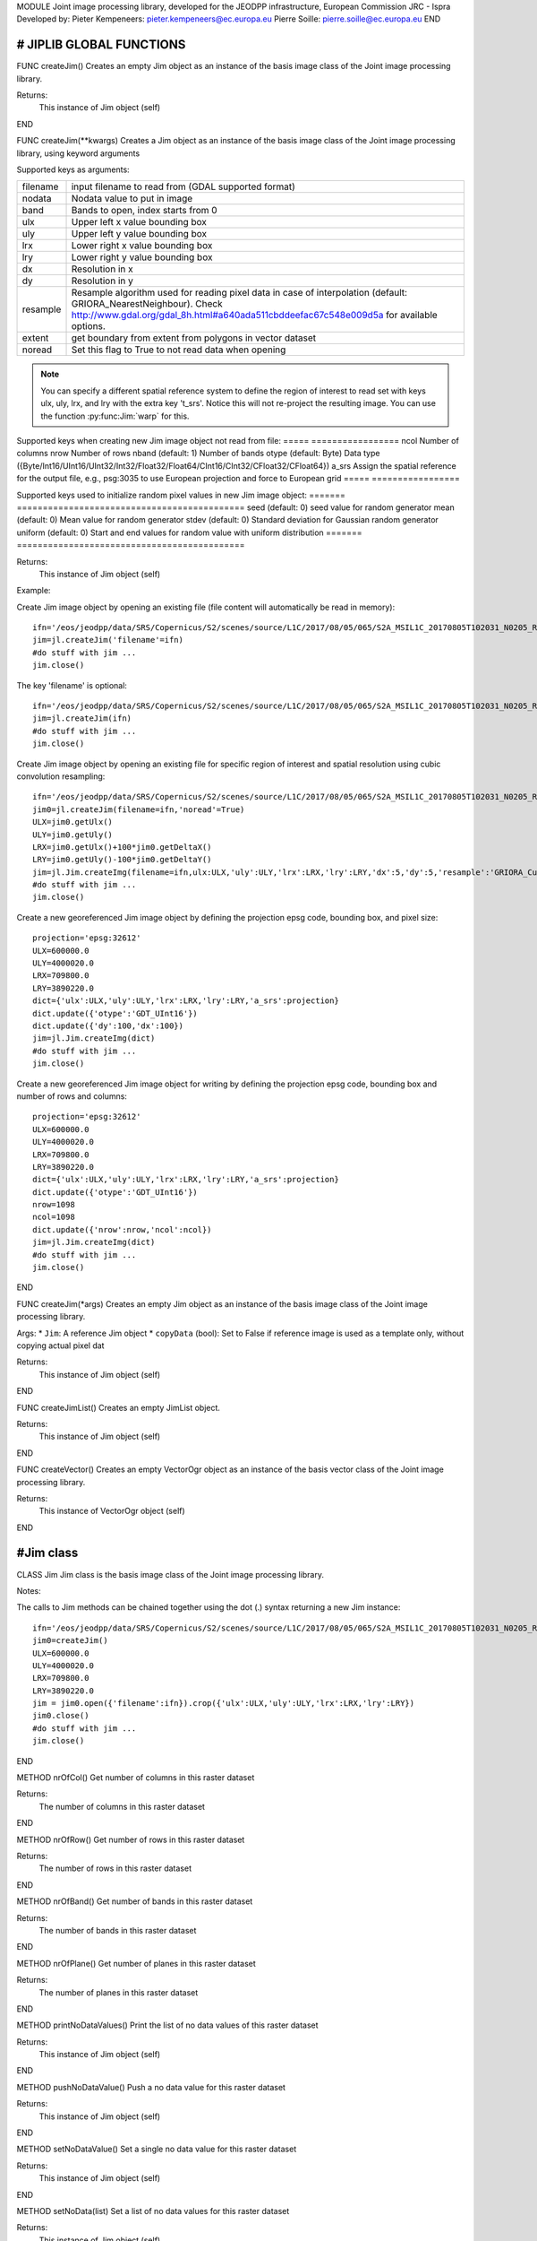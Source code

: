 MODULE
Joint image processing library, developed for the JEODPP infrastructure, European Commission JRC - Ispra
Developed by:
Pieter Kempeneers: pieter.kempeneers@ec.europa.eu
Pierre Soille: pierre.soille@ec.europa.eu
END



###########################################################################################################################################################################
# JIPLIB GLOBAL FUNCTIONS
###########################################################################################################################################################################

FUNC createJim()
Creates an empty Jim object as an instance of the basis image class of the Joint image processing library.

Returns:
   This instance of Jim object (self)

END

FUNC createJim(**kwargs)
Creates a Jim object as an instance of the basis image class of the Joint image processing library, using keyword arguments

..
   Args:
   * ``dict`` (Python Dictionary) with key value pairs. Each key (a 'quoted' string) is separated from its value by a colon (:). The items are separated by commas and the dictionary is enclosed in curly braces. An empty dictionary without any items is written with just two curly braces, like this: {}. A value can be a list that is also separated by commas and enclosed in square brackets [].

Supported keys as arguments:

======== ===================================================
filename input filename to read from (GDAL supported format)
nodata   Nodata value to put in image
band     Bands to open, index starts from 0
ulx      Upper left x value bounding box
uly      Upper left y value bounding box
lrx      Lower right x value bounding box
lry      Lower right y value bounding box
dx       Resolution in x
dy       Resolution in y
resample Resample algorithm used for reading pixel data in case of interpolation (default: GRIORA_NearestNeighbour). Check http://www.gdal.org/gdal_8h.html#a640ada511cbddeefac67c548e009d5a for available options.
extent   get boundary from extent from polygons in vector dataset
noread   Set this flag to True to not read data when opening
======== ===================================================

.. note::
   You can specify a different spatial reference system to define the region of interest to read set with keys ulx, uly, lrx, and lry with the extra key 't_srs'. Notice this will not re-project the resulting image. You can use the function :py:func:Jim:`warp` for this.
..
   resample: (default: GRIORA_NearestNeighbour) Resample algorithm used for reading pixel data in case of interpolation GRIORA_NearestNeighbour | GRIORA_Bilinear | GRIORA_Cubic | GRIORA_CubicSpline | GRIORA_Lanczos | GRIORA_Average | GRIORA_Average | GRIORA_Gauss (check http://www.gdal.org/gdal_8h.html#a640ada511cbddeefac67c548e009d5a)

Supported keys when creating new Jim image object not read from file:
===== =================
ncol  Number of columns
nrow  Number of rows
nband (default: 1) Number of bands
otype (default: Byte) Data type ({Byte/Int16/UInt16/UInt32/Int32/Float32/Float64/CInt16/CInt32/CFloat32/CFloat64})
a_srs Assign the spatial reference for the output file, e.g., psg:3035 to use European projection and force to European grid
===== =================

Supported keys used to initialize random pixel values in new Jim image object:
======= ============================================
seed    (default: 0) seed value for random generator
mean    (default: 0) Mean value for random generator
stdev   (default: 0) Standard deviation for Gaussian random generator
uniform (default: 0) Start and end values for random value with uniform distribution
======= ============================================

Returns:
   This instance of Jim object (self)

Example:

Create Jim image object by opening an existing file (file content will automatically be read in memory)::

    ifn='/eos/jeodpp/data/SRS/Copernicus/S2/scenes/source/L1C/2017/08/05/065/S2A_MSIL1C_20170805T102031_N0205_R065_T32TNR_20170805T102535.SAFE/GRANULE/L1C_T32TNR_A011073_20170805T102535/IMG_DATA/T32TNR_20170805T102031_B08.jp2'
    jim=jl.createJim('filename'=ifn)
    #do stuff with jim ...
    jim.close()

The key 'filename' is optional::

    ifn='/eos/jeodpp/data/SRS/Copernicus/S2/scenes/source/L1C/2017/08/05/065/S2A_MSIL1C_20170805T102031_N0205_R065_T32TNR_20170805T102535.SAFE/GRANULE/L1C_T32TNR_A011073_20170805T102535/IMG_DATA/T32TNR_20170805T102031_B08.jp2'
    jim=jl.createJim(ifn)
    #do stuff with jim ...
    jim.close()

Create Jim image object by opening an existing file for specific region of interest and spatial resolution using cubic convolution resampling::

    ifn='/eos/jeodpp/data/SRS/Copernicus/S2/scenes/source/L1C/2017/08/05/065/S2A_MSIL1C_20170805T102031_N0205_R065_T32TNR_20170805T102535.SAFE/GRANULE/L1C_T32TNR_A011073_20170805T102535/IMG_DATA/T32TNR_20170805T102031_B08.jp2'
    jim0=jl.createJim(filename=ifn,'noread'=True)
    ULX=jim0.getUlx()
    ULY=jim0.getUly()
    LRX=jim0.getUlx()+100*jim0.getDeltaX()
    LRY=jim0.getUly()-100*jim0.getDeltaY()
    jim=jl.Jim.createImg(filename=ifn,ulx:ULX,'uly':ULY,'lrx':LRX,'lry':LRY,'dx':5,'dy':5,'resample':'GRIORA_Cubic'})
    #do stuff with jim ...
    jim.close()

Create a new georeferenced Jim image object by defining the projection epsg code, bounding box, and pixel size::

    projection='epsg:32612'
    ULX=600000.0
    ULY=4000020.0
    LRX=709800.0
    LRY=3890220.0
    dict={'ulx':ULX,'uly':ULY,'lrx':LRX,'lry':LRY,'a_srs':projection}
    dict.update({'otype':'GDT_UInt16'})
    dict.update({'dy':100,'dx':100})
    jim=jl.Jim.createImg(dict)
    #do stuff with jim ...
    jim.close()

Create a new georeferenced Jim image object for writing by defining the projection epsg code, bounding box and number of rows and columns::

    projection='epsg:32612'
    ULX=600000.0
    ULY=4000020.0
    LRX=709800.0
    LRY=3890220.0
    dict={'ulx':ULX,'uly':ULY,'lrx':LRX,'lry':LRY,'a_srs':projection}
    dict.update({'otype':'GDT_UInt16'})
    nrow=1098
    ncol=1098
    dict.update({'nrow':nrow,'ncol':ncol})
    jim=jl.Jim.createImg(dict)
    #do stuff with jim ...
    jim.close()

END

FUNC createJim(*args)
Creates an empty Jim object as an instance of the basis image class of the Joint image processing library.

Args:
* ``Jim``: A reference Jim object
* ``copyData`` (bool): Set to False if reference image is used as a template only, without copying actual pixel dat

Returns:
   This instance of Jim object (self)

END

FUNC createJimList()
Creates an empty JimList object.

Returns:
   This instance of Jim object (self)

END

FUNC createVector()
Creates an empty VectorOgr object as an instance of the basis vector class of the Joint image processing library.

Returns:
   This instance of VectorOgr object (self)

END

##########
#Jim class
##########

CLASS Jim
Jim class is the basis image class of the Joint image processing library.

Notes:

The calls to Jim methods can be chained together using the dot (.) syntax returning a new Jim instance::

    ifn='/eos/jeodpp/data/SRS/Copernicus/S2/scenes/source/L1C/2017/08/05/065/S2A_MSIL1C_20170805T102031_N0205_R065_T32TNR_20170805T102535.SAFE/GRANULE/L1C_T32TNR_A011073_20170805T102535/IMG_DATA/T32TNR_20170805T102031_B08.jp2'
    jim0=createJim()
    ULX=600000.0
    ULY=4000020.0
    LRX=709800.0
    LRY=3890220.0
    jim = jim0.open({'filename':ifn}).crop({'ulx':ULX,'uly':ULY,'lrx':LRX,'lry':LRY})
    jim0.close()
    #do stuff with jim ...
    jim.close()

END

METHOD nrOfCol()
Get number of columns in this raster dataset

Returns:
   The number of columns in this raster dataset

END

METHOD nrOfRow()
Get number of rows in this raster dataset

Returns:
   The number of rows in this raster dataset

END

METHOD nrOfBand()
Get number of bands in this raster dataset

Returns:
   The number of bands in this raster dataset

END

METHOD nrOfPlane()
Get number of planes in this raster dataset

Returns:
   The number of planes in this raster dataset

END

METHOD printNoDataValues()
Print the list of no data values of this raster dataset

Returns:
   This instance of Jim object (self)

END

METHOD pushNoDataValue()
Push a no data value for this raster dataset

Returns:
   This instance of Jim object (self)

END

METHOD setNoDataValue()
Set a single no data value for this raster dataset

Returns:
   This instance of Jim object (self)

END

METHOD setNoData(list)
Set a list of no data values for this raster dataset

Returns:
   This instance of Jim object (self)

END

METHOD clearNoData()
Clear the list of no data values for this raster dataset

Returns:
   This instance of Jim object (self)

END

METHOD getDataType()
Get the internal datatype for this raster dataset

Returns:
   The datatype id of this Jim object

   ========= ==
   datatype  id
   ========= ==
   Unknown   0
   Byte      1
   UInt16    2
   Int16     3
   UInt32    4
   Int32     5
   Float32   6
   Float64   7
   CInt16    8
   CInt32    9
   CFloat32  10
   CFloat64  11
   ========= ==

END

METHOD covers(*args)
Check if a geolocation is covered by this dataset. Only the coordinates of the point (variant 1) or region of interest (variant 2) are checked, irrespective of no data values. Set the additional flag to True if the region of interest must be entirely covered.

Args (variant 1):

* ``x`` (float): x coordinate in spatial reference system of the raster dataset
* ``y`` (float): y coordinate in spatial reference system of the raster dataset


Args (variant 2):

* ``ulx`` (float): upper left x coordinate in spatial reference system of the raster dataset
* ``uly`` (float): upper left y coordinate in spatial reference system of the raster dataset
* ``lrx`` (float): lower right x coordinate in spatial reference system of the raster dataset
* ``lry`` (float): lower right x coordinate in spatial reference system of the raster dataset
* ``all`` (bool): set to True if the entire bounding box must be covered by the raster dataset


Returns:
   True if the raster dataset covers the point or region of interest.

END

METHOD getGeoTransform()
Get the geotransform data for this dataset as a list of floats.

Returns:
List of floats with geotransform data:
* [0] top left x
* [1] w-e pixel resolution
* [2] rotation, 0 if image is "north up"
* [3] top left y
* [4] rotation, 0 if image is "north up"
* [5] n-s pixel resolution

END

METHOD setGeoTransform()
Set the geotransform data for this dataset.

Args:
List of floats with geotransform data:
* [0] top left x
* [1] w-e pixel resolution
* [2] rotation, 0 if image is "north up"
* [3] top left y
* [4] rotation, 0 if image is "north up"
* [5] n-s pixel resolution

Returns:
   This instance of Jim object (self)

END

METHOD copyGeoTransform(*args)
Copy geotransform information from another georeferenced image.

Args:
* A referenced Jim image

Returns:
   This instance of Jim object (self)

END

METHOD getProjection()
Get the projection for this dataget in well known text (wkt) format.


Returns:
   The projection string in well known text format.

END

METHOD setProjection(*args)
Set the projection for this dataset in well known text (wkt) format.

Args:
* The projection string in well known text format (typically an EPSG code, e.g., 'epsg:3035')

Returns:
   This instance of Jim object (self)

END

METHOD getBoundingBox()
Get the bounding box of this dataset in georeferenced coordinates.

Returns:
   A list with the bounding box of this dataset in georeferenced coordinates.

END

METHOD getCenterPos()
Get the center position of this dataset in georeferenced coordinates

Returns:
   A list with the center position of this dataset in georeferenced coordinates.

END

METHOD getUlx()
Get the upper left corner x (georeferenced) coordinate of this dataset

Returns:
   The upper left corner x (georeferenced) coordinate of this dataset

END

METHOD getUly()
Get the upper left corner y (georeferenced) coordinate of this dataset

Returns:
   The upper left corner y (georeferenced) coordinate of this dataset

END

METHOD getLrx()
Get the lower left corner x (georeferenced) coordinate of this dataset

Returns:
   The lower left corner x (georeferenced) coordinate of this dataset

END

METHOD getLry()
Get the lower left corner y (georeferenced) coordinate of this dataset

Returns:
   The lower left corner y (georeferenced) coordinate of this dataset

END

METHOD getDeltaX()
Get the pixel cell spacing in x.

Returns:
   The pixel cell spacing in x.

END

METHOD getDeltaY()
Get the piyel cell spacing in y.

Returns:
   The piyel cell spacing in y.

END


METHOD getRefPix()
Calculate the reference pixel as the center of gravity pixel (weighted average of all values not taking into account no data values) for a specific band (start counting from 0).

Returns:
   The reference pixel as the centre of gravity pixel (weighted average of all values not taking into account no data values) for a specific band (start counting from 0).

END

METHOD open(dict)
Open a raster dataset

Args:

* ``dict`` (Python Dictionary) with key value pairs. Each key (a 'quoted' string) is separated from its value by a colon (:). The items are separated by commas and the dictionary is enclosed in curly braces. An empty dictionary without any items is written with just two curly braces, like this: {}. A value can be a list that is also separated by commas and enclosed in square brackets [].

Supported keys in the dict:

======== ===================================================
filename input filename to read from (GDAL supported format)
nodata   Nodata value to put in image
band     Bands to open, index starts from 0
ulx      Upper left x value bounding box
uly      Upper left y value bounding box
lrx      Lower right x value bounding box
lry      Lower right y value bounding box
dx       Resolution in x
dy       Resolution in y
resample Resample algorithm used for reading pixel data in case of interpolation (default: GRIORA_NearestNeighbour). Check http://www.gdal.org/gdal_8h.html#a640ada511cbddeefac67c548e009d5a for available options.
extent   get boundary from extent from polygons in vector dataset
noread   Set this flag to True to not read data when opening
======== ===================================================

 ..
    resample: (default: GRIORA_NearestNeighbour) Resample algorithm used for reading pixel data in case of interpolation GRIORA_NearestNeighbour | GRIORA_Bilinear | GRIORA_Cubic | GRIORA_CubicSpline | GRIORA_Lanczos | GRIORA_Average | GRIORA_Average | GRIORA_Gauss (check http://www.gdal.org/gdal_8h.html#a640ada511cbddeefac67c548e009d5a)

Supported keys when creating new Jim image object not read from file:

===== =================
ncol  Number of columns
nrow  Number of rows
nband (default: 1) Number of bands
otype (default: Byte) Data type ({Byte/Int16/UInt16/UInt32/Int32/Float32/Float64/CInt16/CInt32/CFloat32/CFloat64})
a_srs Assign the spatial reference for the output file, e.g., psg:3035 to use European projection and force to European grid
===== =================

Supported keys used to initialize random pixel values in new Jim image object:

======= ============================================
seed    (default: 0) seed value for random generator
mean    (default: 0) Mean value for random generator
stdev   (default: 0) Standard deviation for Gaussian random generator
uniform (default: 0) Start and end values for random value with uniform distribution
======= ============================================

Returns:
   This instance of Jim object (self)

Example:

See also :py:func:`createJim`

END

METHOD close()
Close a raster dataset, releasing resources such as memory and GDAL dataset handle.

END


METHOD write(dict)
Write the raster dataset to file in a GDAL supported format

Args:
* ``dict`` (Python Dictionary) with key value pairs. Each key (a 'quoted' string) is separated from its value by a colon (:). The items are separated by commas and the dictionary is enclosed in curly braces. An empty dictionary without any items is written with just two curly braces, like this: {}. A value can be a list that is also separated by commas and enclosed in square brackets [].

Supported keys in the dict:

======== ===================================================
filename output filename to write to:
oformat  (default: GTiff) Output image (GDAL supported) format
co       Creation option for output file. Multiple options can be specified as a list
nodata   Nodata value to put in image
======== ===================================================

Returns:
   This instance of Jim object (self)

.. note::
    Supported GDAL output formats are restricted to those that support creation (see http://www.gdal.org/formats_list.html#footnote1)
    The image data is kept in memory (unlike using method :py:func:`Jim:close`)

Example:

Create Jim image object by opening an existing file in jp2 format. Then write to a compressed and tiled file in the default GeoTIFF format::

    ifn='/eos/jeodpp/data/SRS/Copernicus/S2/scenes/source/L1C/2017/08/05/065/S2A_MSIL1C_20170805T102031_N0205_R065_T32TNR_20170805T102535.SAFE/GRANULE/L1C_T32TNR_A011073_20170805T102535/IMG_DATA/T32TNR_20170805T102031_B08.jp2'
    jim=jl.createJim({'filename':ifn})
    jim.write({'filename':'/tmp/test.tif','co':['COMPRESS=LZW','TILED=YES']})
    jim.close()

END

METHOD dumpImg(dict)
Dump the raster dataset to output (screen or ASCII file).

Args:
* ``dict`` (Python Dictionary) with key value pairs. Each key (a 'quoted' string) is separated from its value by a colon (:). The items are separated by commas and the dictionary is enclosed in curly braces. An empty dictionary without any items is written with just two curly braces, like this: {}. A value can be a list that is also separated by commas and enclosed in square brackets [].

Supported keys in the dict:

=========  =============================================================
output     Output ascii file (Default is empty: dump to standard output)
oformat    Output format: matrix or list (x,y,z) form. Default is matrix
geo        (bool) Set to True to dump x and y in spatial reference system of raster dataset (for list form only). Default is to dump column and row index (starting from 0)
band       Band index to crop
srcnodata  Do not dump these no data values (for list form only)
force      (bool) Set to True to force full dump even for large images (above 100 rows and cols)
=========  =============================================================

Returns:
   This instance of Jim object (self)


Example:

Open resampled raster dataset in reduced spatial resolution of 20 km by 20 km and dump to screen (first in matrix then in list format)::

    ifn='/eos/jeodpp/data/SRS/Copernicus/S2/scenes/source/L1C/2017/08/05/065/S2A_MSIL1C_20170805T102031_N0205_R065_T32TNR_20170805T102535.SAFE/GRANULE/L1C_T32TNR_A011073_20170805T102535/IMG_DATA/T32TNR_20170805T102031_B08.jp2'
    jim=jl.createJim({'filename':ifn, 'dx':20000,'dy':20000,'resample':'GRIORA_Bilinear'})
    jim.dumpImg({'oformat':'matrix'})

    2503 2794 3148 3194 3042 2892
    2634 2792 2968 2864 2790 3171
    2335 2653 2723 2700 2703 2836
    2510 2814 3027 2946 2889 2814
    2972 2958 3014 2983 2900 2899
    2692 2711 2843 2755 2795 2823

    jim.dumpImg({'oformat':'list'})

    0 0 2503
    1 0 2794
    2 0 3148
    3 0 3194
    4 0 3042
    5 0 2892

    0 1 2634
    1 1 2792
    2 1 2968
    3 1 2864
    4 1 2790
    5 1 3171

    0 2 2335
    1 2 2653
    2 2 2723
    3 2 2700
    4 2 2703
    5 2 2836

    0 3 2510
    1 3 2814
    2 3 3027
    3 3 2946
    4 3 2889
    5 3 2814

    0 4 2972
    1 4 2958
    2 4 3014
    3 4 2983
    4 4 2900
    5 4 2899

    0 5 2692
    1 5 2711
    2 5 2843
    3 5 2755
    4 5 2795
    5 5 2823

    jim.close()

END

METHOD isEqual(*args)
Test raster dataset for equality.

Args:
* ``Jim``: A reference Jim object

Returns:
   True if raster dataset is equal to reference raster dataset, else False.

END

METHOD convert(dict)
Convert Jim image with respect to data type, creation options (compression, interleave, etc.).

Args:
* ``dict`` (Python Dictionary) with key value pairs. Each key (a 'quoted' string) is separated from its value by a colon (:). The items are separated by commas and the dictionary is enclosed in curly braces. An empty dictionary without any items is written with just two curly braces, like this: {}. A value can be a list that is also separated by commas and enclosed in square brackets [].

Supported keys in the dict:

+------------------+---------------------------------------------------------------------------------+
| key              | value                                                                           |
+==================+=================================================================================+
| otype            | Data type for output image                                                      |
+------------------+---------------------------------------------------------------------------------+
| scale            | Scale output: output=scale*input+offset                                         |
+------------------+---------------------------------------------------------------------------------+
| offset           | Apply offset: output=scale*input+offset                                         |
+------------------+---------------------------------------------------------------------------------+
| autoscale        | Scale output to min and max, e.g., [0,255]                                      |
+------------------+---------------------------------------------------------------------------------+
| a_srs            | Override the projection for the output file                                     |
+------------------+---------------------------------------------------------------------------------+

Returns:
   This converted Jim object

Example:

Convert data type of input image to byte, using autoscale and clipping respectively::

  jim_scaled=jim.convert({'otype':'Byte','autoscale':[0,255]})
  jim_clipped=jim.setThreshold({'min':0,'max':255,'nodata':0}).convert({'otype':'Byte'})

END

METHOD crop(dict)
Subset raster dataset according in spatial (subset region) or spectral/temporal domain (subset bands)

Args:
* ``dict`` (Python Dictionary) with key value pairs. Each key (a 'quoted' string) is separated from its value by a colon (:). The items are separated by commas and the dictionary is enclosed in curly braces. An empty dictionary without any items is written with just two curly braces, like this: {}. A value can be a list that is also separated by commas and enclosed in square brackets [].

Returns:
   This subset of Jim object

.. note::
   Spatial subsetting only supports nearest neighbor interpolation. Use :py:func:`createJim` for more flexible interpolation options

Supported keys in the dict:

.. note::
   In addition to the keys defined here, you can use all the keys defined in :py:func:`Jim:convert`

**Subset spatial region in coordinates of the image geospatial reference system**

+------------------+---------------------------------------------------------------------------------+
| key              | value                                                                           |
+==================+=================================================================================+
| extent           | Get boundary from extent from polygons in vector file                           |
+------------------+---------------------------------------------------------------------------------+
| eo               | Special extent options controlling rasterization                                |
+------------------+---------------------------------------------------------------------------------+
| ln               | Layer name of extent to crop                                                    |
+------------------+---------------------------------------------------------------------------------+
| crop_to_cutline  | True will crop the extent of the target dataset to the extent of the cutline    |
|                  | The outside area will be set to no data (the value defined by the key 'nodata') |
+------------------+---------------------------------------------------------------------------------+
| crop_in_cutline  | True: inverse operation to crop_to_cutline                                      |
|                  | The inside area will be set to no data (the value defined by the key 'nodata')  |
+------------------+---------------------------------------------------------------------------------+
| ulx              | Upper left x value of bounding box to crop                                      |
+------------------+---------------------------------------------------------------------------------+
| uly              | Upper left y value of bounding box to crop                                      |
+------------------+---------------------------------------------------------------------------------+
| lrx              | Lower right x value of bounding box to crop                                     |
+------------------+---------------------------------------------------------------------------------+
| lry              | Lower right y value of bounding box to crop                                     |
+------------------+---------------------------------------------------------------------------------+
| dx               | Output resolution in x (default: keep original resolution)                      |
+------------------+---------------------------------------------------------------------------------+
| dy               | Output resolution in y (default: keep original resolution)                      |
+------------------+---------------------------------------------------------------------------------+
| nodata           | Nodata value to put in image if out of bounds                                   |
+------------------+---------------------------------------------------------------------------------+
| align            | Align output bounding box to input image                                        |
+------------------+---------------------------------------------------------------------------------+

.. note::
   Possible values for the key 'eo' are: ATTRIBUTE|CHUNKYSIZE|ALL_TOUCHED|BURN_VALUE_FROM|MERGE_ALG. For instance you can use 'eo':'ATTRIBUTE=fieldname'

**Subset bands**

+------------------+---------------------------------------------------------------------------------+
| key              | value                                                                           |
+==================+=================================================================================+
| band             | List of band indices to crop (index is 0 based)                                 |
+------------------+---------------------------------------------------------------------------------+
| startband        | Start band sequence number (index is 0 based)                                   |
+------------------+---------------------------------------------------------------------------------+
| endband          | End band sequence number (index is 0 based)                                     |
+------------------+---------------------------------------------------------------------------------+

..
   | mask             | Data type for output image                                                      |
   +------------------+---------------------------------------------------------------------------------+
   | msknodata        | Scale output: output=scale*input+offset                                         |
   +------------------+---------------------------------------------------------------------------------+
   | mskband          | Apply offset: output=scale*input+offset                                         |
   +------------------+---------------------------------------------------------------------------------+

Example:

Convert data type of input image to byte, using autoscale and clipping respectively::

  jim_scaled=jim.convert({'otype':'Byte','autoscale':[0,255]})
  jim_clipped=jim.setThreshold({'min':0,'max':255,'nodata':0}).convert({'otype':'Byte'})

END

METHOD warp(dict)
Warp a raster dataset to a target spatial reference system

Args:
* ``dict`` (Python Dictionary) with key value pairs. Each key (a 'quoted' string) is separated from its value by a colon (:). The items are separated by commas and the dictionary is enclosed in curly braces. An empty dictionary without any items is written with just two curly braces, like this: {}. A value can be a list that is also separated by commas and enclosed in square brackets [].

Returns:
   This warped Jim object in the target spatial reference system

Supported keys in the dict:

+------------------+---------------------------------------------------------------------------------+
| key              | value                                                                           |
+==================+=================================================================================+
| s_srs            | Source spatial reference system (default is to read from input)                 |
+------------------+---------------------------------------------------------------------------------+
| t_srs            | Target spatial reference system                                                 |
+------------------+---------------------------------------------------------------------------------+
| resample         | Resample algorithm used for reading pixel data in case of interpolation         |
|                  | (default: GRIORA_NearestNeighbour).                                             |
|                  | Check http://www.gdal.org/gdal_8h.html#a640ada511cbddeefac67c548e009d5a         |
|                  | or available options.                                                           |
+------------------+---------------------------------------------------------------------------------+
| nodata           | Nodata value to put in image if out of bounds                                   |
+------------------+---------------------------------------------------------------------------------+
| otype            | Data type for output image                                                      |
+------------------+---------------------------------------------------------------------------------+

.. note::
   Possible values for the key 'otype' are: Byte/Int16/UInt16/UInt32/Int32/Float32/Float64/CInt16/CInt32/CFloat32/CFloat64

Example:

Read a raster dataset from disk by selecting a bounding box in some target spatial reference system. Then warp the read raster dataset to the target spatial reference system::

  jim=jl.createJim({'filename':'/path/to/file.tif','t_srs':'epsg:3035','ulx':1000000,'uly':4000000','lrx':1500000,'lry':3500000})
  jim_warped=jim.warp({'t_srs':'epsg:3035})

END

METHOD filter1d(dict)
Filter Jim image in spectral/temporal domain performed on multi-band raster dataset.

Args:
* ``dict`` (Python Dictionary) with key value pairs. Each key (a 'quoted' string) is separated from its value by a colon (:). The items are separated by commas and the dictionary is enclosed in curly braces. An empty dictionary without any items is written with just two curly braces, like this: {}. A value can be a list that is also separated by commas and enclosed in square brackets [].


Returns:
   This filtered of Jim object (self)

Supported keys in the dict:


+------------------+---------------------------------------------------------------------------------+
| key              | value                                                                           |
+==================+=================================================================================+
| filter           | filter function (see values for different filter types in tables below)         |
+------------------+---------------------------------------------------------------------------------+
| dz               | filter kernel size in z (spectral/temporal dimension), must be odd (example: 3) |
+------------------+---------------------------------------------------------------------------------+
| pad              | Padding method for filtering (how to handle edge effects)                       |
|                  | Possible values are: symmetric (default), replicate, circular, zero (pad with 0)|
+------------------+---------------------------------------------------------------------------------+
| otype            | Data type for output image                                                      |
+------------------+---------------------------------------------------------------------------------+


**Morphological filters**

+---------------------+------------------------------------------------------+
| filter              | description                                          |
+=====================+======================================================+
| dilate              | morphological dilation                               |
+---------------------+------------------------------------------------------+
| erode               | morphological erosion                                |
+---------------------+------------------------------------------------------+
| close               | morpholigical closing (dilate+erode)                 |
+---------------------+------------------------------------------------------+
| open                | morpholigical opening (erode+dilate)                 |
+---------------------+------------------------------------------------------+

.. note::
   The morphological filter uses a linear structural element with a size defined by the key 'dz'

Example:

Perform a morphological dilation with a linear structural element of size 5::

  jim_filtered=jim.filter1d({'filter':'dilate','dz':5})


**Statistical filters**

+--------------+------------------------------------------------------+
| filter       | description                                          |
+==============+======================================================+
| smoothnodata | smooth nodata values (set nodata option!)            |
+--------------+------------------------------------------------------+
| nvalid       | report number of valid (not nodata) values in window |
+--------------+------------------------------------------------------+
| median       | perform a median filter                              |
+--------------+------------------------------------------------------+
| var          | calculate variance in window                         |
+--------------+------------------------------------------------------+
| min          | calculate minimum in window                          |
+--------------+------------------------------------------------------+
| max          | calculate maximum in window                          |
+--------------+------------------------------------------------------+
| sum          | calculate sum in window                              |
+--------------+------------------------------------------------------+
| mean         | calculate mean in window                             |
+--------------+------------------------------------------------------+
| stdev        | calculate standard deviation in window               |
+--------------+------------------------------------------------------+
| percentile   | calculate percentile value in window                 |
+--------------+------------------------------------------------------+
| proportion   | calculate proportion in window                       |
+--------------+------------------------------------------------------+

.. note::
   You can specify the no data value for the smoothnodata filter with the extra key 'nodata' and a list of no data values. The interpolation type can be set with the key 'interp' (check complete list of `values <http://www.gnu.org/software/gsl/manual/html_node/Interpolation-Types.html>`_, removing the leading "gsl_interp").

Example:

Smooth the 0 valued pixel values using a linear interpolation in a spectral/temporal neighborhood of 5 bands::

  jim_filtered=jim.filter1d({'filter':'smoothnodata','nodata':0,'interp':'linear','dz':5})

**Wavelet filters**

Perform a wavelet transform (or inverse) in spectral/temporal domain.

.. note::
   The wavelet coefficients can be positive and negative. If the input raster dataset has an unsigned data type, make sure to set the output to a signed data type using the key 'otype'.

You can use set the wavelet family with the key 'family' in the dictionary. The following wavelets are supported as values:

* daubechies
* daubechies_centered
* haar
* haar_centered
* bspline
* bspline_centered

+----------+--------------------------------------+
| filter   | description                          |
+==========+======================================+
| dwt      | discrete wavelet transform           |
+----------+--------------------------------------+
| dwti     | discrete inverse wavelet transform   |
+----------+--------------------------------------+
| dwt_cut  | DWT approximation in spectral domain |
+----------+--------------------------------------+

.. note::
   The filter 'dwt_cut' performs a forward and inverse transform, approximating the input signal. The approximation is performed by discarding a percentile of the wavelet coefficients that can be set with the key 'threshold'. A threshold of 0 (default) retains all and a threshold of 50 discards the lower half of the wavelet coefficients. 

Example:

Approximate the multi-temporal raster dataset by discarding the lower 20 percent of the coefficients after a discrete wavelet transform. The input dataset has a Byte data type. We wavelet transform is calculated using an Int16 data type. The approximated image is then converted to a Byte dataset, making sure all values below 0 and above 255 are set to 0::

  jim_approx=jim_multitemp.filter1d({'filter':'dwt_cut','threshold':20, 'otype':Int16})
  jim_approx=jim_approx({'min':0,'max':255,'nodata':0}).convert({'otype':'Byte'})

**Hyperspectral filters**

Hyperspectral filters assume the bands in the input raster dataset correspond to contiguous spectral bands. Full width half max (FWHM) and spectral response filters are supported. They converts an N band input raster dataset to an M (< N) band output raster dataset.

The full width half max (FWHM) filter expects a list of M center wavelenghts and a corresponding list of M FWHM values. The M center wavelenghts define the output wavelenghts and must be provided with the key 'wavelengthOut'. For the FHWM, use the key 'fwhm' and a list of M values. The algorithm needs to know the N wavelenghts that correspond to the N bands of the input raster dataset. Use the key 'wavelengthIn' and a list of N values. The units of input, output and FWHM are arbitrary, but should be identical (e.g., nm).

Example:

Covert the hyperspectral input raster dataset, with the wavelengths defined in the list wavelenghts_in to a multispectral raster dataset with three bands, corresponding to Red, Green, and Blue::

  wavelengths_in=[]
  #define the wavelenghts of the input raster dataset
  
  if len(wavelength_in) == jim_hyperspectral.nrOfBand():
     jim_rgb=jim_hyperspectral.filter1d({'wavelengthIn:wavelenghts_in,'wavelengthOut':[650,510,475],'fwhm':[50,50,50]})
  else:
     print("Error: number of input wavelengths must be equal to number of bands in input raster dataset")

.. note::
    The input wavelenghts are automatically interpolated. You can specify the interpolation using the key 'interp' and values as listed interpolation http://www.gnu.org/software/gsl/manual/html_node/Interpolation-Types.html

The spectral response filter (SRF) 

The input raster dataset is filtered with M of spectral response functions (SRF).  Each spectral response function must be provided by the user in an ASCII file that consists of two columns: wavelengths and response. Use the key 'srf' and a list of paths to the ASCII file(s). The algorithm automatically takes care of the normalization of the SRF.

Example:

Covert the hyperspectral input raster dataset, to a multispectral raster dataset with three bands, corresponding to Red, Green, and Blue as defined in the ASCII text files 'srf_red.txt', 'srf_green.txt', 'srf_blue.txt'::

  wavelengths_in=[]
  #specify the wavelenghts of the input raster dataset

  if len(wavelength_in) == jim_hyperspectral.nrOfBand():
     jim_rgb=jim_hyperspectral.filter1d({'wavelengthIn:wavelenghts_in,'srf':['srf_red.txt','srf_green.txt','srf_blue.txt']})
  else:
     print("Error: number of input wavelengths must be equal to number of bands in input raster dataset")

.. note::
    The input wavelenghts are automatically interpolated. You can specify the interpolation using the key 'interp' and values as listed interpolation http://www.gnu.org/software/gsl/manual/html_node/Interpolation-Types.html


**Custom filters**

For the custom filter, you can specify your own taps using the keyword 'tapz' and a list of filter tap values. The tap values are automatically normalized by the algorithm.

Example:

Perform a simple smoothing filter by defining three identical tap values::

  jim_filtered=jim.filter1d({'tapz':[1,1,1]})

END

METHOD filter2d(dict)
Filter Jim image in spatial domain performed on single or multi-band raster dataset.

Args:
* ``dict`` (Python Dictionary) with key value pairs. Each key (a 'quoted' string) is separated from its value by a colon (:). The items are separated by commas and the dictionary is enclosed in curly braces. An empty dictionary without any items is written with just two curly braces, like this: {}. A value can be a list that is also separated by commas and enclosed in square brackets [].


Returns:
   This filtered of Jim object (self)

Supported keys in the dict:


+------------------+---------------------------------------------------------------------------------+
| key              | value                                                                           |
+==================+=================================================================================+
| filter           | filter function (see values for different filter types in tables below)         |
+------------------+---------------------------------------------------------------------------------+
| dx               | filter kernel size in x, use odd values only (default is 3)                     |
+------------------+---------------------------------------------------------------------------------+
| dy               | filter kernel size in y, use odd values only (default is 3)                     |
+------------------+---------------------------------------------------------------------------------+
| pad              | Padding method for filtering (how to handle edge effects)                       |
|                  | Possible values are: symmetric (default), replicate, circular, zero (pad with 0)|
+------------------+---------------------------------------------------------------------------------+
| otype            | Data type for output image                                                      |
+------------------+---------------------------------------------------------------------------------+


**Edge detection**

+---------------------+-------------------------------------------------------------------------+
| filter              | description                                                             |
+=====================+=========================================================================+
| sobelx              | Sobel operator in x direction                                           |
+---------------------+-------------------------------------------------------------------------+
| sobely              | Sobel operator in y direction                                           |
+---------------------+-------------------------------------------------------------------------+
| sobelxy             | Sobel operator in x and y direction                                     |
+---------------------+-------------------------------------------------------------------------+
| homog               | binary value indicating if pixel is identical to all pixels in kernel   |
+---------------------+-------------------------------------------------------------------------+
| heterog             | binary value indicating if pixel is different than all pixels in kernel |
+---------------------+-------------------------------------------------------------------------+

Example:

Perform Sobel edge detection in both x and direction::

  jim_filtered=jim.filter2d({'filter':'sobelxy'})

**Morphological filters**

.. note::
   For a more comprehensive list morphological operators, please refer to :ref:`advanced spatial morphological operators <mia_morpho2d>`. 

+---------------------+------------------------------------------------------+
| filter              | description                                          |
+=====================+======================================================+
| dilate              | morphological dilation                               |
+---------------------+------------------------------------------------------+
| erode               | morphological erosion                                |
+---------------------+------------------------------------------------------+
| close               | morpholigical closing (dilate+erode)                 |
+---------------------+------------------------------------------------------+
| open                | morpholigical opening (erode+dilate)                 |
+---------------------+------------------------------------------------------+

.. note::
   You can use the optional key 'class' with a list value to take only these pixel values into account. For instance, use 'class':[255] to dilate clouds in the raster dataset that have been flagged with value 255. In addition, you can use a circular disc kernel (set the key 'circular' to True).

Example:

Perform a morphological dilation using a circular kernel with size (diameter) of 5 pixels::

  jim_filtered=jim.filter2d({'filter':'dilate','dx':5,'dy':5,'circular':True})

**Statistical filters**

+--------------+------------------------------------------------------+
| filter       | description                                          |
+==============+======================================================+
| smoothnodata | smooth nodata values (set nodata option!)            |
+--------------+------------------------------------------------------+
| nvalid       | report number of valid (not nodata) values in window |
+--------------+------------------------------------------------------+
| median       | perform a median filter                              |
+--------------+------------------------------------------------------+
| var          | calculate variance in window                         |
+--------------+------------------------------------------------------+
| min          | calculate minimum in window                          |
+--------------+------------------------------------------------------+
| max          | calculate maximum in window                          |
+--------------+------------------------------------------------------+
| ismin        | binary value indicating if pixel is minimum in kernel|
+--------------+------------------------------------------------------+
| ismax        | binary value indicating if pixel is maximum in kernel|
+--------------+------------------------------------------------------+
| sum          | calculate sum in window                              |
+--------------+------------------------------------------------------+
| mode         | calculate the mode (only for categorical values)     |
+--------------+------------------------------------------------------+
| mean         | calculate mean in window                             |
+--------------+------------------------------------------------------+
| stdev        | calculate standard deviation in window               |
+--------------+------------------------------------------------------+
| percentile   | calculate percentile value in window                 |
+--------------+------------------------------------------------------+
| proportion   | calculate proportion in window                       |
+--------------+------------------------------------------------------+

.. note::
   You can specify the no data value for the smoothnodata filter with the extra key 'nodata' and a list of no data values. The interpolation type can be set with the key 'interp' (check complete list of `values <http://www.gnu.org/software/gsl/manual/html_node/Interpolation-Types.html>`_, removing the leading "gsl_interp").

Example:

Perform a median filter with kernel size of 5x5 pixels::

  jim_filtered=jim.filter2d({'filter':'median','dz':5})

**Wavelet filters**

Perform a wavelet transform (or inverse) in spatial domain.

.. note::
   The wavelet coefficients can be positive and negative. If the input raster dataset has an unsigned data type, make sure to set the output to a signed data type using the key 'otype'.

You can use set the wavelet family with the key 'family' in the dictionary. The following wavelets are supported as values:

* daubechies
* daubechies_centered
* haar
* haar_centered
* bspline
* bspline_centered

+----------+--------------------------------------+
| filter   | description                          |
+==========+======================================+
| dwt      | discrete wavelet transform           |
+----------+--------------------------------------+
| dwti     | discrete inverse wavelet transform   |
+----------+--------------------------------------+
| dwt_cut  | DWT approximation in spectral domain |
+----------+--------------------------------------+

.. note::
   The filter 'dwt_cut' performs a forward and inverse transform, approximating the input signal. The approximation is performed by discarding a percentile of the wavelet coefficients that can be set with the key 'threshold'. A threshold of 0 (default) retains all and a threshold of 50 discards the lower half of the wavelet coefficients. 

Example:

Approximate the multi-temporal raster dataset by discarding the lower 20 percent of the coefficients after a discrete wavelet transform. The input dataset has a Byte data type. We wavelet transform is calculated using an Int16 data type. The approximated image is then converted to a Byte dataset, making sure all values below 0 and above 255 are set to 0::

  jim_approx=jim_multitemp.filter2d({'filter':'dwt_cut','threshold':20, 'otype':Int16})
  jim_approx=jim_approx({'min':0,'max':255,'nodata':0}).convert({'otype':'Byte'})

END

METHOD classify(dict)
Supervised classification of a raster dataset. The classifier must have been trained via the :py:func:`VectorOgr:train` method.
The classifier can be selected with the key 'method' and possible values 'svm' and 'ann':

Args:
* ``dict`` (Python Dictionary) with key value pairs. Each key (a 'quoted' string) is separated from its value by a colon (:). The items are separated by commas and the dictionary is enclosed in curly braces. An empty dictionary without any items is written with just two curly braces, like this: {}. A value can be a list that is also separated by commas and enclosed in square brackets [].


Returns:
   The classified raster dataset.

Supported keys in the dict (with more keys defined for the respective classication methods):

+------------------+------------------------------------------------------------------------------------------------------+
| key              | value                                                                                                |
+==================+======================================================================================================+
| method           | Classification method (svm or ann)                                                                   |
+------------------+------------------------------------------------------------------------------------------------------+
| model            | Model filename to save trained classifier                                                            |
+------------------+------------------------------------------------------------------------------------------------------+
| band             | Band index (starting from 0). The band order must correspond to the band names defined in the model. |
|                  | Leave empty to use all bands                                                                         |
+------------------+------------------------------------------------------------------------------------------------------+

The support vector machine (SVM) supervised classifier is described `here <http://dx.doi.org/10.1007/BF00994018>`_. The implementation in JIPlib is based on the open source `libsvm <https://www.csie.ntu.edu.tw/~cjlin/libsvm/>`_.

The artificial neural network (ANN) supervised classifier is based on the back propagation model as introduced by D. E. Rumelhart, G. E. Hinton, and R. J. Williams (Nature, vol. 323, pp. 533-536, 1986). The implementation is based on the open source C++ library fann (http://leenissen.dk/fann/wp/).

**Prior probabilities**

Prior probabilities can be set for each of the classes. The prior probabilities can be provided with the key 'prior' and a list of values for each of the (in ascending order). The priors are automatically normalized by the algorithm. Alternatively, a prior probability can be provided for each pixel, using the key 'priorimg' and a value pointing to the path of multi-band raster dataset. The bands of the raster dataset represent the prior probabilities for each of the classes.

**Classifying parts of the input raster dataset**

Parts of the input raster dataset can be classified only by using a vector or raster mask. To apply a vector mask, use the key 'extent' with the path of the vector dataset as a value. Optionally, a spatial extent option can be provided with the key 'eo' that controlls the rasterization process (values can be either one of: ATTRIBUTE|CHUNKYSIZE|ALL_TOUCHED|BURN_VALUE_FROM|MERGE_ALG). For instance, you can define 'eo':'ATTRIBUTE=fieldname' to rasterize only those features with an attribute equal to fieldname.

To apply a raster mask, use the key 'mask' with the path of the raster dataset as a value. Mask value(s) not to consider for classification can be set as a list value with the key 'msknodata'.

+------------------+---------------------------------------------------------------------------------+
| key              | value                                                                           |
+==================+=================================================================================+
| extent           | Data type for output image                                                      |
+------------------+---------------------------------------------------------------------------------+
| eo               | Special extent options controlling rasterization                                |
+------------------+---------------------------------------------------------------------------------+
| mask             | Only classify within specified mask                                             |
+------------------+---------------------------------------------------------------------------------+
| msknodata        | Mask value(s) in mask not to consider for classification                        |
+------------------+---------------------------------------------------------------------------------+
| nodata           | Nodata value to put where image is masked as no data                            |
+------------------+---------------------------------------------------------------------------------+

END

METHOD classifySML(dict)
Supervised classification of a raster dataset using the symbolic machine learning algorithm `sml <https://doi.org/10.3390/rs8050399>`_. For training, one or more reference raster datasets with categorical values is expected as a JimList. The reference raster dataset is typically at a lower spatial resolution than the input raster dataset to be classified. Unlike the :py:func:`Jim:classify`, the training is performed not prior to the classification, but in the same process as the classification.

Args:
* ``dict`` (Python Dictionary) with key value pairs. Each key (a 'quoted' string) is separated from its value by a colon (:). The items are separated by commas and the dictionary is enclosed in curly braces. An empty dictionary without any items is written with just two curly braces, like this: {}. A value can be a list that is also separated by commas and enclosed in square brackets [].

Returns:
   A multiband raster dataset with one band for each class. The pixel values represent the respective frequencies of the classes (scaled to Byte). To create a hard classified output, obtain the maxindex of this output. The result will then contains the class indices (0-nclass-1). To obtain the same class numbers as defined in the reference dataset, use the :py:func:`Jim:reclass` method (see example below).

Supported keys in the dict:

+------------------+---------------------------------------------------------------------------------+
| key              | value                                                                           |
+==================+=================================================================================+
| band             | List of band indices (starting from 0). Leave empty to use all bands            |
+------------------+---------------------------------------------------------------------------------+
| class            | List of classes to extract from the reference. Leave empty to extract two       |
|                  | classes only (1 against rest)                                                   |
+------------------+---------------------------------------------------------------------------------+
| otype            | Data type for output image                                                      |
+------------------+---------------------------------------------------------------------------------+


**Classifying parts of the input raster dataset**

See :py:func:`Jim:classify`.

Example:

Use the Corine land cover product as a reference to perform an SML classification of a Sentinel-2 image using the 10 m bands (B02, B03, B04 and B08).

Import modules::

  import os, sys
  from osgeo import gdal
  from osgeo import gdalconst
  from osgeo import ogr
  from osgeo import osr
  import fnmatch
  import time
  import numpy as np
  from scipy import misc
  import operator
  import jiplib as jl
  from osgeo import gdal

Preparation of input. Stack all input bands to single multiband input raster dataset. Scale input to Byte and adapt the dynamic range to chosen number of bits::
 
  NBIT=7
  jimlist=jl.createJimList()
  for file in sorted(fnmatch.filter(os.listdir(infolder), '*_B0[2348].jp2')):
      file=os.path.join(infolder,file)
      jim=jl.createJim({'filename':file,'dx':100,'dy':100})
      jim_convert=jim.convert({'autoscale':[2**(8-NBIT),2**8-1],'otype':'GDT_Byte'}).pointOpBitShift(8-NBIT)
      jim.close()
      jimlist.pushImage(jim_convert)
  jim=jimlist.stack()
  jimlist.close()

Then prepare reference dataset. The reference Corine land cover is in the LAEA (EPSG:3035) coordinate reference system. We will only read the area corresponding to the input image Therefore, we need to calculate the transformed bounding box of the input image in LAEA::

  corinefn='/eos/jeodpp/data/base/Landcover/EUROPE/CorineLandCover/CLC2012/VER18-5/Data/GeoTIFF/250m/g250_clc12_V18_5.tif'
  jim_ref=jl.createJim({'filename':corinefn,'noread':True,'a_srs':'EPSG:3035'})
  print("bounding box input image:",jim.getUlx(), jim.getUly(), jim.getLrx(), jim.getLry())
  pointUL = ogr.Geometry(ogr.wkbPoint)
  pointUL.AddPoint(jim.getUlx(), jim.getUly())
  pointLR = ogr.Geometry(ogr.wkbPoint)
  pointLR.AddPoint(jim.getLrx(), jim.getLry())
  source = osr.SpatialReference()
  source.ImportFromEPSG(32632)
  target = osr.SpatialReference()
  target.ImportFromEPSG(3035)
  transform = osr.CoordinateTransformation(source, target)
  pointUL.Transform(transform)
  pointLR.Transform(transform)

Now we can open the reference image for the region of interest. We will open it in a reduced spatial resolution of 500 m::

   jim_ref=jl.createJim({'filename':corinefn,'dx':500,'dy':500.0,'ulx':pointUL.GetX(),'uly':pointUL.GetY(),'lrx':pointLR.GetX(),'lry':pointLR.GetY(),'a_srs':'EPSG:3035'})

Create a dictionary with the class names and corresponding values used in the classified raster map::

  classDict={}
  classDict['urban']=2
  classDict['agriculture']=12
  classDict['forest']=25
  classDict['water']=41
  classDict['rest']=50
  sorted(classDict.values())

Reclass the reference to the selected classes::

  classFrom=range(0,50)
  classTo=[50]*50
  for i in range(0,50):
  if i>=1 and i<10:
  classTo[i]=classDict['urban']
  elif i>=11 and i<22:
  classTo[i]=classDict['agriculture']
  elif i>=23 and i<25:
  classTo[i]=classDict['forest']
  elif i>=40 and i<45:
  classTo[i]=classDict['water']
  else:
  classTo[i]=classDict['rest']

  jim_ref=jim_ref.reclass({'class':classFrom,'reclass':classTo})

The SML algorithm uses a JimList of reference raster datasets. Here we will create a list of a single reference only::

  reflist=jl.createJimList([jim_ref])

For a multi-class problem, we must define the list of classes that should be taken into account by the SML algorithm::

  sml=jim.classifySML(reflist,{'class':sorted(classDict.values())}).setNoData([0])

Preparation of output. The output is a multiband raster dataset with one band for each class. The pixels represent the respective frequencies of the classes (scaled to Byte)

We can create a hard classified output by obtaining the maxindex of this output. The result contains the class indices (0-nclass-1).
To obtain the same class numbers as defined in the reference dataset, we can reclass accordingly::

  sml_class=sml.statProfile({'function':'maxindex'}).reclass({'class':range(0,sml.nrOfBand()),'reclass':sorted(classDict.values())})

END

METHOD reclass(dict)
Replace categorical pixel values in raster dataset

Args:
* ``dict`` (Python Dictionary) with key value pairs. Each key (a 'quoted' string) is separated from its value by a colon (:). The items are separated by commas and the dictionary is enclosed in curly braces. An empty dictionary without any items is written with just two curly braces, like this: {}. A value can be a list that is also separated by commas and enclosed in square brackets [].

Returns:
   Raster dataset with class values replaced according to corresponding class and reclass list values.

Supported keys in the dict:

+------------------+---------------------------------------------------------------------------------+
| key              | value                                                                           |
+==================+=================================================================================+
| class            | List of input classes to reclass from                                           |
+------------------+---------------------------------------------------------------------------------+
| reclass          | List of output classes to reclass to                                            |
+------------------+---------------------------------------------------------------------------------+
| otype            | Data type for output image (default is type of input raster dataset)            |
+------------------+---------------------------------------------------------------------------------+

.. note::
   The list size of the class and reclass should be identical. The value class[index] will be replaced with the value reclass[index].

Example:

Reclass all pixel values 0 to 255::

  jim_reclass=jim.reclass({'class':[0],'reclass':[255]})

END

METHOD setThreshold(dict)
Apply minimum and maximum threshold to pixel values in raster dataset

Args:
* ``dict`` (Python Dictionary) with key value pairs. Each key (a 'quoted' string) is separated from its value by a colon (:). The items are separated by commas and the dictionary is enclosed in curly braces. An empty dictionary without any items is written with just two curly braces, like this: {}. A value can be a list that is also separated by commas and enclosed in square brackets [].

Supported keys in the dict:

+------------------+---------------------------------------------------------------------------------+
| key              | value                                                                           |
+==================+=================================================================================+
| min              | Minimum threshold value (if pixel value < min set pixel value to no data)       |
+------------------+---------------------------------------------------------------------------------+
| max              | Maximum threshold value (if pixel value < max set pixel value to no data)       |
+------------------+---------------------------------------------------------------------------------+
| value            | value to be set if within min and max                                           |
|                  | (if not set, valid pixels will remain their input value)                        |
+------------------+---------------------------------------------------------------------------------+
| abs              | Set to True to perform threshold test to absolute pixel values                  |
+------------------+---------------------------------------------------------------------------------+
| nodata           | Set pixel value to this no data if pixel value < min or > max                   |
+------------------+---------------------------------------------------------------------------------+

Returns:
   Raster dataset with pixel threshold applied.

Example:

Mask all values not within [0,250] and set to 255 (no data)::

  jim_threshold=jim.setThreshold({'min':0,'max':250,'nodata':255})

END

METHOD getMask(dict)
Create mask image based on values in input raster dataset.

Args:
* ``dict`` (Python Dictionary) with key value pairs. Each key (a 'quoted' string) is separated from its value by a colon (:). The items are separated by commas and the dictionary is enclosed in curly braces. An empty dictionary without any items is written with just two curly braces, like this: {}. A value can be a list that is also separated by commas and enclosed in square brackets [].

Supported keys in the dict (more keys defined depending on the mask type)

+------------------+---------------------------------------------------------------------------------+
| key              | value                                                                           |
+==================+=================================================================================+
| band             | List of bands (0 indexed) user for mask.                                        |
+------------------+---------------------------------------------------------------------------------+
| min              | List of minimum threshold values.                                               |
+------------------+---------------------------------------------------------------------------------+
| min              | List of maximum threshold values.                                               |
+------------------+---------------------------------------------------------------------------------+
| operator         | Boolean operator ("AND" or "OR") used to combine tests applied to list of bands |
|                  | or min/max thresholds. Default is OR.                                           |
+------------------+---------------------------------------------------------------------------------+
| data             | List of pixel values to set if pixel value is within min and max.               |
|                  | List of values correspond to the list of min/max values in min/max values       |
+------------------+---------------------------------------------------------------------------------+
| data             | List of pixel values to set if pixel value is not within min and max.           |
|                  | List of values correspond to the list of min/max values in min/max values       |
+------------------+---------------------------------------------------------------------------------+

Returns:
   Raster mask dataset.

Example:

Create a binary mask from a raster dataset. The mask will get a value 1 (defined by the key 'data') if pixels in the input image are between 1 and 20. Otherwise, the mask will have a 0 (defined by the key 'nodata') value::

  jim_threshold=jim.setThreshold({'min':0,'max':250,'nodata':255})

END

METHOD setMask(mask, dict)
Apply mask image based on values in vector or raster dataset.

Args:
* ``mask`` Either a list of raster datasets (:py:class:`JimList`) or a vector dataset (:py:class:`VectorOgr`)
* ``dict`` (Python Dictionary) with key value pairs. Each key (a 'quoted' string) is separated from its value by a colon (:). The items are separated by commas and the dictionary is enclosed in curly braces. An empty dictionary without any items is written with just two curly braces, like this: {}. A value can be a list that is also separated by commas and enclosed in square brackets [].

Returns:
   Raster dataset with pixel mask applied.

Supported keys in the dict (more keys defined depending on the mask type)

+------------------+---------------------------------------------------------------------------------+
| key              | value                                                                           |
+==================+=================================================================================+
| otype            | Data type for output image                                                      |
+------------------+---------------------------------------------------------------------------------+
| nodata           | Set pixel value to this no data if pixel value not valid according to mask      |
+------------------+---------------------------------------------------------------------------------+

Mask is a :py:class:`JimList`

+------------------+---------------------------------------------------------------------------------+
| key              | value                                                                           |
+==================+=================================================================================+
| msknodata        | List of mask values where raster dataset should be set to nodata.               |
|                  | Use one value for each mask, or multiple values for a single mask.              |
+------------------+---------------------------------------------------------------------------------+
| mskband          | List of mask bands to read (0 indexed). Provide band for each mask.             |
+------------------+---------------------------------------------------------------------------------+
| operator         | List of operators used for testing pixel values against mask.                   |
|                  | Provide one operator for each msknodata value.                                  |
+------------------+---------------------------------------------------------------------------------+

.. note::
   The mask raster datasets in the :py:class:`JimList` can be of a different spatial resolution than the input raster dataset to be masked. A nearest neighbor resampling is used.

Mask is a :py:class:`VectorOgr`

+------------------+---------------------------------------------------------------------------------+
| key              | value                                                                           |
+==================+=================================================================================+
| eo               | Special extent options controlling rasterization                                |
+------------------+---------------------------------------------------------------------------------+
| ln               | List of layer names.                                                            |
+------------------+---------------------------------------------------------------------------------+

.. note::
   Possible values for the key 'eo' are: ATTRIBUTE|CHUNKYSIZE|ALL_TOUCHED|BURN_VALUE_FROM|MERGE_ALG. For instance you can use 'eo':'ATTRIBUTE=fieldname'

Example:

Apply vector mask to a raster dataset, masking all pixels that are touched by the vector to a value 255 (no data). You can reduce the memory footprint by not reading the vector dataset::

  v0=jl.createVector()
  v0.open({'filename':args.vm,'noread':True})
  jim1=jim0.setMask(v0,{'nodata':255,'eo':'ALL_TOUCHED'})

Apply list of raster masks that consists of a single raster dataset jim_mask (created from jim1 with :py:func:`Jim:getMask`) to a raster dataset jim. Set a value 255 (no data) to all values where the mask has a value 0 (msknodata)::

  jim_mask=jim1.getMask({'min':1,'max':20,'nodata':0,'data':1})
  jlist=jl.JimList([jim_mask])
  jim_masked=jim.setMask(jlist,{'nodata':255,'msknodata':0})

END

METHOD getStats(dict)
Calculate statistics of a raster dataset.

Args:
* ``dict`` (Python Dictionary) with key value pairs. Each key (a 'quoted' string) is separated from its value by a colon (:). The items are separated by commas and the dictionary is enclosed in curly braces. An empty dictionary without any items is written with just two curly braces, like this: {}. A value can be a list that is also separated by commas and enclosed in square brackets [].

Returns:
   A dictionary with the results of the statistics, using the same keys as for the functions.

Supported keys in the dict:

+------------------+---------------------------------------------------------------------------------+
| key              | value                                                                           |
+==================+=================================================================================+
| function         | Statistical function (see values for different functions in tables below)       |
+------------------+---------------------------------------------------------------------------------+
| cband            | List of bands on which to calculate the statistics                              |
+------------------+---------------------------------------------------------------------------------+
| down             | Down sampling factor (in pixels x and y) to calculate the statistics on a subset|
+------------------+---------------------------------------------------------------------------------+
| src_min          | Do not take smaller values into account when calculating statistics             |
+------------------+---------------------------------------------------------------------------------+
| src_max          | Do not take higher values into account when calculating statistics              |
+------------------+---------------------------------------------------------------------------------+
| nodata           | Do not take these values into account when calculating statistics               |
+------------------+---------------------------------------------------------------------------------+
| otype            | Data type for output image                                                      |
+------------------+---------------------------------------------------------------------------------+

.. note::
   For statistical functions requiring two sets of inputs, use a list of two values for cband (e.g., regression and histogram2d)

**Supported statistical functions**

+--------------+------------------------------------------------------+
| function     | description                                          |
+=====================+===============================================+
| invalid      | report number of invalid (nodata) values             |
+--------------+------------------------------------------------------+
| nvalid       | report number of valid (not nodata) values           |
+--------------+------------------------------------------------------+
| basic        | Shows basic statistics                               |
|              | (min,max, mean and stdDev of the raster datasets)    |
+--------------+------------------------------------------------------+
| gdal         | Use the GDAL calculation of basic statistics         |
+--------------+------------------------------------------------------+
| mean         | calculate the mean value                             |
+--------------+------------------------------------------------------+
| median       | calculate the median value                           |
+--------------+------------------------------------------------------+
| var          | calculate variance value                             |
+--------------+------------------------------------------------------+
| stdev        | calculate standard deviation                         |
+--------------+------------------------------------------------------+
| skewness     | calculate the skewness                               |
+--------------+------------------------------------------------------+
| kurtosis     | calculate the kurtosis                               |
+--------------+------------------------------------------------------+
| sum          | calculate sum of all values                          |
+--------------+------------------------------------------------------+
| minmax       | calculate minimum and maximum value                  |
+--------------+------------------------------------------------------+
| min          | calculate minimum value                              |
+--------------+------------------------------------------------------+
| max          | calculate maximum value                              |
+--------------+------------------------------------------------------+
| histogram    | calculate the histogram                              |
+--------------+------------------------------------------------------+
| histogram2d  | calculate the two-dimensional histogram for two bands|
+--------------+------------------------------------------------------+
| rmse         | calculate root mean square error for two bands       |
+--------------+------------------------------------------------------+
| regresssion  | calculate the regression between two bands           |
+--------------+------------------------------------------------------+

For the histogram function, the following key values can be set:

+--------------+------------------------------------------------------+
| key          | description                                          |
+=====================+===============================================+
| nbin         | Number of bins for the histogram                     |
+--------------+------------------------------------------------------+
| relative     | Set to True to report percentage values              |
+--------------+------------------------------------------------------+
| kde          | Set to True to use Kernel density estimation when    |
|              | producing histogram. The standard deviation is       |
|              | estimated based on Silverman's rule of thumb         |
+--------------+------------------------------------------------------+

Example:

Get the histogram of the input raster dataset using 10 bins::

  jim.getStats({'function':['histogram','nbin':10})

END

METHOD statProfile(dict)
Obtain a statistical profile per pixel based on a multi-band input raster dataset. Multiple functions can be set, resulting in a multi-band raster dataset (one output band for each function).

Args:
* ``dict`` (Python Dictionary) with key value pairs. Each key (a 'quoted' string) is separated from its value by a colon (:). The items are separated by commas and the dictionary is enclosed in curly braces. An empty dictionary without any items is written with just two curly braces, like this: {}. A value can be a list that is also separated by commas and enclosed in square brackets [].

Returns:
   The statistical profile of the input raster dataset

Supported keys in the dict:


+------------------+---------------------------------------------------------------------------------+
| key              | value                                                                           |
+==================+=================================================================================+
| function         | Statistical function (see values for different functions in tables below)       |
+------------------+---------------------------------------------------------------------------------+
| nodata           | Do not take these values into account when calculating statistics               |
+------------------+---------------------------------------------------------------------------------+
| otype            | Data type for output image                                                      |
+------------------+---------------------------------------------------------------------------------+


**Statistical profile functions**

+--------------+------------------------------------------------------+
| function     | description                                          |
+=====================+===============================================+
| nvalid       | report number of valid (not nodata) values in window |
+--------------+------------------------------------------------------+
| median       | perform a median filter                              |
+--------------+------------------------------------------------------+
| var          | calculate variance in window                         |
+--------------+------------------------------------------------------+
| min          | calculate minimum in window                          |
+--------------+------------------------------------------------------+
| max          | calculate maximum in window                          |
+--------------+------------------------------------------------------+
| sum          | calculate sum in window                              |
+--------------+------------------------------------------------------+
| mode         | calculate the mode (only for categorical values)     |
+--------------+------------------------------------------------------+
| mean         | calculate mean in window                             |
+--------------+------------------------------------------------------+
| stdev        | calculate standard deviation in window               |
+--------------+------------------------------------------------------+
| percentile   | calculate percentile value in window                 |
+--------------+------------------------------------------------------+
| proportion   | calculate proportion in window                       |
+--------------+------------------------------------------------------+

.. note::
   The 'percentile' function calculates the percentile value based on the pixel values in the multi-band input raster dataset. A number of percentiles can be calculated, e.g., 10th and 50th percentile, resulting in a multi-band output raster dataset (one band for each calculated percentile). The percentiles to be calculated can be set with the key 'perc' and a list of values.

Example:

Calculated the 10th and 50th percentiles for the multi-band input raster dataset jim::

  jim_percentiles=jim.statProfile({'function':args.function,'perc':[10,50]})

END

METHOD stretch(dict)
Stretch the input raster dataset.

Args:
* ``dict`` (Python Dictionary) with key value pairs. Each key (a 'quoted' string) is separated from its value by a colon (:). The items are separated by commas and the dictionary is enclosed in curly braces. An empty dictionary without any items is written with just two curly braces, like this: {}. A value can be a list that is also separated by commas and enclosed in square brackets [].

Returns:
   A dictionary with the results of the statistics, using the same keys as for the functions.

Supported keys in the dict:

+------------------+---------------------------------------------------------------------------------+
| key              | value                                                                           |
+==================+=================================================================================+
| function         | Statistical function (see values for different functions in tables below)       |
+------------------+---------------------------------------------------------------------------------+
| down             | Down sampling factor (in pixels x and y) to calculate the statistics on a subset|
+------------------+---------------------------------------------------------------------------------+
| src_min          | Clip source below this minimum value                                            |
+------------------+---------------------------------------------------------------------------------+
| src_max          | Clip source above this minimum value                                            |
+------------------+---------------------------------------------------------------------------------+
| dst_min          | Mininum value in output image                                                   |
+------------------+---------------------------------------------------------------------------------+
| dst_max          | Maximum value in output image                                                   |
+------------------+---------------------------------------------------------------------------------+
| cc_min           | Cumulative count cut from                                                       |
+------------------+---------------------------------------------------------------------------------+
| cc_max           | Cumulative count cut to                                                         |
+------------------+---------------------------------------------------------------------------------+
| band             | List of bands to stretch                                                        |
+------------------+---------------------------------------------------------------------------------+
| eq               | Set to True to perform histogram equalization                                   |
+------------------+---------------------------------------------------------------------------------+
| nodata           | List of values not to take into account when stretching                         |
+------------------+---------------------------------------------------------------------------------+
| otype            | Data type for output image                                                      |
+------------------+---------------------------------------------------------------------------------+

Example:

Stretch the input raster dataset using the cumulative counts of 5 and 95 percent. Then, the output is converted to Byte with a dynamic range that is calculated based on the number of user defined bits (NBIT=[1:8])::

  CCMIN=5
  CCMAX=95
  NBIT=7
  jim_stretched=jim.({'cc_min':CCMIN,'cc_max':CCMAX,'dst_min':2**(8-NBIT),'dst_max':2**8-1,'otype':'GDT_Float32'})
  jim_byte=jim_stretched.convert({'otype':'GDT_Byte'}).pointOpBitShift(8-NBIT)

END

METHOD extractOgr(*args)
Extract pixel values from raster image using a vector dataset sample.

Args:
* ``dict`` (Python Dictionary) with key value pairs. Each key (a 'quoted' string) is separated from its value by a colon (:). The items are separated by commas and the dictionary is enclosed in curly braces. An empty dictionary without any items is written with just two curly braces, like this: {}. A value can be a list that is also separated by commas and enclosed in square brackets [].

Returns:
   A :py:class:`VectorOgr` with the same geometry as the sample vector dataset and an extra field for each of the calculated raster value (zonal) statistics. The same layer name(s) of the sample will be used for the output vector dataset.

Supported keys in the dict:

+------------------+---------------------------------------------------------------------------------+
| key              | value                                                                           |
+==================+=================================================================================+
| rule             | Rule how to calculate zonal statistics per feature                              |
+------------------+---------------------------------------------------------------------------------+
| copy             | Copy these fields from the sample vector dataset (default is to copy all fields)|
+------------------+---------------------------------------------------------------------------------+
| label            | Create extra field named 'label' with this value                                |
+------------------+---------------------------------------------------------------------------------+
| fid              | Create extra field named 'fid' with this field identifier (sequence of features)|
+------------------+---------------------------------------------------------------------------------+
| band             | List of bands to extract (0 indexed). Default is to use extract all bands       |
+------------------+---------------------------------------------------------------------------------+
| bandname         | List of band name corresponding to list of bands to extract                     |
+------------------+---------------------------------------------------------------------------------+
| startband        | Start band sequence number (0 indexed)                                          |
+------------------+---------------------------------------------------------------------------------+
| endband          | End band sequence number (0 indexed)                                            |
+------------------+---------------------------------------------------------------------------------+
| output           | Name of the output vector dataset in which the zonal statistics are saved       |
+------------------+---------------------------------------------------------------------------------+
| oformat          | Output vector dataset format                                                    |
+------------------+---------------------------------------------------------------------------------+
| co               | Creation option for output vector dataset                                       |
+------------------+---------------------------------------------------------------------------------+

**Supported rules for extraction**

+------------------+---------------------------------------------------------------------------------------------------+
| rule             | description                                                                                       |
+==================+===================================================================================================+
| point            | extract a single pixel within the polygon or on each point feature                                |
+------------------+---------------------------------------------------------------------------------------------------+
| allpoints        | Extract all pixel values covered by the polygon                                                   |
+------------------+---------------------------------------------------------------------------------------------------+
| centroid         | Extract pixel value at the centroid of the polygon                                                |
+------------------+---------------------------------------------------------------------------------------------------+
| mean             | Extract average of all pixel values within the polygon                                            |
+------------------+---------------------------------------------------------------------------------------------------+
| stdev            | Extract standard deviation of all pixel values within the polygon                                 |
+------------------+---------------------------------------------------------------------------------------------------+
| median           | Extract median of all pixel values within the polygon                                             |
+------------------+---------------------------------------------------------------------------------------------------+
| min              | Extract minimum value of all pixels within the polygon                                            |
+------------------+---------------------------------------------------------------------------------------------------+
| max              | Extract maximum value of all pixels within the polygon                                            |
+------------------+---------------------------------------------------------------------------------------------------+
| sum              | Extract sum of the values of all pixels within the polygon                                        |
+------------------+---------------------------------------------------------------------------------------------------+
| mode             | Extract the mode of classes within the polygon (classes must be set with the option class)        |
+------------------+---------------------------------------------------------------------------------------------------+
| proportion       | Extract proportion of class(es) within the polygon (classes must be set with the option class)    |
+------------------+---------------------------------------------------------------------------------------------------+
| count            | Extract count of class(es) within the polygon (classes must be set with the option class)         |
+------------------+---------------------------------------------------------------------------------------------------+
| percentile       | Extract percentile as defined by option perc (e.g, 95th percentile of values covered by polygon)  |
+------------------+---------------------------------------------------------------------------------------------------+

**Masking values from extract**

To mask some pixels from the extraction process, there are some keys that can be used:

+------------------+---------------------------------------------------------------------------------+
| key              | value                                                                           |
+==================+=================================================================================+
| srcnodata        | List of nodata values not to extract                                            |
+------------------+---------------------------------------------------------------------------------+
| bndnodata        | List of band in input image to check if pixel is valid (used for srcnodata)     |
+------------------+---------------------------------------------------------------------------------+
| mask             | Use the the specified file as a validity mask                                   |
+------------------+---------------------------------------------------------------------------------+
| mskband          | Use the the specified band of the mask file defined                             |
+------------------+---------------------------------------------------------------------------------+
| msknodata        | List of mask values not to extract                                              |
+------------------+---------------------------------------------------------------------------------+
| threshold        | Maximum number of features to extract (use positive values for percentage value |
|                  | and negative value for absolute threshold)                                      |
+------------------+---------------------------------------------------------------------------------+

Example:

Open a raster sample dataset based on land cover map (e.g., Corine) and use it to extract a stratified sample of 100 points from an input raster dataset with four spectral bands ('B02', 'B03', 'B04', 'B08'). Only sample classes 2 (urban), 12 (agriculture), 25 (forest), 41 (water) and an aggregated (rest) class 50::

  jim_ref=jl.createJim({'filename':'/path/to/landcovermap.tif'})

  samplefn='path/to/sample.sqlite'
  outputfn='path/to/output.sqlite'

  classDict={}
  classDict['urban']=2
  classDict['agriculture']=12
  classDict['forest']=25
  classDict['water']=41
  classDict['rest']=50
  classFrom=range(0,50)
  classTo=[50]*50
  for i in range(0,50):
     if i>=1 and i<10:
        classTo[i]=classDict['urban']
     elif i>=11 and i<22:
        classTo[i]=classDict['agriculture']
     elif i>=23 and i<25:
        classTo[i]=classDict['forest']
     elif i>=40 and i<45:
        classTo[i]=classDict['water']
     else:
        classTo[i]=classDict['rest']


  jim_ref=jl.createJim({'filename':args.reference,'dx':jim.getDeltaX(),'dy':jim.getDeltaY(),'ulx':jim.getUlx(),'uly':jim.getUly(),'lrx':jim.getLrx(),'lry':jim.getLry()})
  jim_ref=jim_ref.reclass({'class':classFrom,'reclass':classTo})

  srcnodata=[0]
  dict={'srcnodata':srcnodata}
  dict.update({'output':output})
  dict.update({'class':sorted(classDict.values())})
  sampleSize=-100 #use negative values for absolute and positive values for percentage values
  dict.update({'threshold':sampleSize})
  dict.update({'bandname':['B02','B03','B04','B08']})
  dict.update({'band':[0,1,2,3]})

  sample=jim.extractImg(jim_ref,dict)

END

METHOD extractSample(dict)
Extract a random or grid sample from raster image.

Args:
* ``dict`` (Python Dictionary) with key value pairs. Each key (a 'quoted' string) is separated from its value by a colon (:). The items are separated by commas and the dictionary is enclosed in curly braces. An empty dictionary without any items is written with just two curly braces, like this: {}. A value can be a list that is also separated by commas and enclosed in square brackets [].

Returns:
   A :py:class:`VectorOgr` with fields for each of the calculated raster value (zonal) statistics.

Supported keys in the dict:

+------------------+---------------------------------------------------------------------------------+
| key              | value                                                                           |
+==================+=================================================================================+
| rule             | Rule how to calculate zonal statistics per feature                              |
+------------------+---------------------------------------------------------------------------------+
| buffer           | Buffer for calculating statistics for point features (in number of pixels)      |
+------------------+---------------------------------------------------------------------------------+
| label            | Create extra field named 'label' with this value                                |
+------------------+---------------------------------------------------------------------------------+
| fid              | Create extra field named 'fid' with this field identifier (sequence of features)|
+------------------+---------------------------------------------------------------------------------+
| band             | List of bands to extract (0 indexed). Default is to use extract all bands       |
+------------------+---------------------------------------------------------------------------------+
| bandname         | List of band name corresponding to list of bands to extract                     |
+------------------+---------------------------------------------------------------------------------+
| startband        | Start band sequence number (0 indexed)                                          |
+------------------+---------------------------------------------------------------------------------+
| endband          | End band sequence number (0 indexed)                                            |
+------------------+---------------------------------------------------------------------------------+
| output           | Name of the output vector dataset in which the zonal statistics are saved       |
+------------------+---------------------------------------------------------------------------------+
| ln               | Layer name of output vector dataset                                             |
+------------------+---------------------------------------------------------------------------------+
| oformat          | Output vector dataset format                                                    |
+------------------+---------------------------------------------------------------------------------+
| co               | Creation option for output vector dataset                                       |
+------------------+---------------------------------------------------------------------------------+

**Supported rules for extraction**

+------------------+---------------------------------------------------------------------------------------------------+
| rule             | description                                                                                       |
+==================+===================================================================================================+
| point            | extract a single pixel within the polygon or on each point feature                                |
+------------------+---------------------------------------------------------------------------------------------------+
| allpoints        | Extract all pixel values covered by the polygon                                                   |
+------------------+---------------------------------------------------------------------------------------------------+
| centroid         | Extract pixel value at the centroid of the polygon                                                |
+------------------+---------------------------------------------------------------------------------------------------+
| mean             | Extract average of all pixel values within the polygon                                            |
+------------------+---------------------------------------------------------------------------------------------------+
| stdev            | Extract standard deviation of all pixel values within the polygon                                 |
+------------------+---------------------------------------------------------------------------------------------------+
| median           | Extract median of all pixel values within the polygon                                             |
+------------------+---------------------------------------------------------------------------------------------------+
| min              | Extract minimum value of all pixels within the polygon                                            |
+------------------+---------------------------------------------------------------------------------------------------+
| max              | Extract maximum value of all pixels within the polygon                                            |
+------------------+---------------------------------------------------------------------------------------------------+
| sum              | Extract sum of the values of all pixels within the polygon                                        |
+------------------+---------------------------------------------------------------------------------------------------+
| mode             | Extract the mode of classes within the polygon (classes must be set with the option class)        |
+------------------+---------------------------------------------------------------------------------------------------+
| proportion       | Extract proportion of class(es) within the polygon (classes must be set with the option class)    |
+------------------+---------------------------------------------------------------------------------------------------+
| count            | Extract count of class(es) within the polygon (classes must be set with the option class)         |
+------------------+---------------------------------------------------------------------------------------------------+
| percentile       | Extract percentile as defined by option perc (e.g, 95th percentile of values covered by polygon)  |
+------------------+---------------------------------------------------------------------------------------------------+

.. note::
   For the rules mode, proportion and count, set the extra key 'class' with the list of class values in the input raster image to use.

**Masking values from extract**

To mask some pixels from the extraction process, there are some keys that can be used:

+------------------+---------------------------------------------------------------------------------+
| key              | value                                                                           |
+==================+=================================================================================+
| srcnodata        | List of nodata values not to extract                                            |
+------------------+---------------------------------------------------------------------------------+
| bndnodata        | List of band in input image to check if pixel is valid (used for srcnodata)     |
+------------------+---------------------------------------------------------------------------------+
| mask             | Use the the specified file as a validity mask                                   |
+------------------+---------------------------------------------------------------------------------+
| mskband          | Use the the specified band of the mask file defined                             |
+------------------+---------------------------------------------------------------------------------+
| msknodata        | List of mask values not to extract                                              |
+------------------+---------------------------------------------------------------------------------+
| threshold        | Maximum number of features to extract (use positive values for percentage value |
|                  | and negative value for absolute threshold)                                      |
+------------------+---------------------------------------------------------------------------------+

Example:

Extract a random sample of 100 points, calculating the mean value based on a 3x3 window (buffer value of 1 pixel neighborhood) in a vector dataset in memory::

  v01=jim0.extractSample({'random':100,'buffer':1,'rule':['mean'],'output':'mem01','oformat':'Memory'})
  v01.close()

Extract a sample of 100 points using a regular grid sampling scheme. For each grid point, calculate the median value based on a 3x3 window (buffer value of 1 pixel neighborhood). Write the result in a SQLite vector dataset on disk::

  outputfn='/path/to/output.sqlite'
  npoint=100
  gridsize=int(jim.nrOfCol()*jim.getDeltaX()/math.sqrt(npoint))
  v=jim.extractSample({'grid':gridsize,'buffer':1,'rule':['median'],'output':output,'oformat':'SQLite'})
  v.write()
  v.close()

END

METHOD extractImg(dict)
Extract a pixel values from an input raster dataset based on a raster sample dataset.

Args:
* ``dict`` (Python Dictionary) with key value pairs. Each key (a 'quoted' string) is separated from its value by a colon (:). The items are separated by commas and the dictionary is enclosed in curly braces. An empty dictionary without any items is written with just two curly braces, like this: {}. A value can be a list that is also separated by commas and enclosed in square brackets [].

Returns:
   A :py:class:`VectorOgr` with fields for each of the calculated raster value (zonal) statistics.

Supported keys in the dict:

+------------------+---------------------------------------------------------------------------------+
| key              | value                                                                           |
+==================+=================================================================================+
| rule             | Rule how to calculate zonal statistics per feature                              |
+------------------+---------------------------------------------------------------------------------+
| class            | List of classes to extract from the raster sample dataset.                      |
|                  | Leave empty to extract all valid data pixels from thee sample                   |
+------------------+---------------------------------------------------------------------------------+
| cname            | Name of the class label in the output vector dataset (default is 'label')       |
+------------------+---------------------------------------------------------------------------------+
| fid              | Create extra field named 'fid' with this field identifier (sequence of features)|
+------------------+---------------------------------------------------------------------------------+
| band             | List of bands to extract (0 indexed). Default is to use extract all bands       |
+------------------+---------------------------------------------------------------------------------+
| bandname         | List of band name corresponding to list of bands to extract                     |
+------------------+---------------------------------------------------------------------------------+
| startband        | Start band sequence number (0 indexed)                                          |
+------------------+---------------------------------------------------------------------------------+
| endband          | End band sequence number (0 indexed)                                            |
+------------------+---------------------------------------------------------------------------------+
| down             | Down sampling factor to extract a subset of the sample based on a grid          |
+------------------+---------------------------------------------------------------------------------+
| output           | Name of the output vector dataset in which the zonal statistics are saved       |
+------------------+---------------------------------------------------------------------------------+
| ln               | Layer name of output vector dataset                                             |
+------------------+---------------------------------------------------------------------------------+
| oformat          | Output vector dataset format                                                    |
+------------------+---------------------------------------------------------------------------------+
| co               | Creation option for output vector dataset                                       |
+------------------+---------------------------------------------------------------------------------+

**Supported rules for extraction**

+------------------+---------------------------------------------------------------------------------------------------+
| rule             | description                                                                                       |
+==================+===================================================================================================+
| point            | extract a single pixel within the polygon or on each point feature                                |
+------------------+---------------------------------------------------------------------------------------------------+
| allpoints        | Extract all pixel values covered by the polygon                                                   |
+------------------+---------------------------------------------------------------------------------------------------+
| centroid         | Extract pixel value at the centroid of the polygon                                                |
+------------------+---------------------------------------------------------------------------------------------------+
| mean             | Extract average of all pixel values within the polygon                                            |
+------------------+---------------------------------------------------------------------------------------------------+
| stdev            | Extract standard deviation of all pixel values within the polygon                                 |
+------------------+---------------------------------------------------------------------------------------------------+
| median           | Extract median of all pixel values within the polygon                                             |
+------------------+---------------------------------------------------------------------------------------------------+
| min              | Extract minimum value of all pixels within the polygon                                            |
+------------------+---------------------------------------------------------------------------------------------------+
| max              | Extract maximum value of all pixels within the polygon                                            |
+------------------+---------------------------------------------------------------------------------------------------+
| sum              | Extract sum of the values of all pixels within the polygon                                        |
+------------------+---------------------------------------------------------------------------------------------------+
| mode             | Extract the mode of classes within the polygon (classes must be set with the option class)        |
+------------------+---------------------------------------------------------------------------------------------------+
| proportion       | Extract proportion of class(es) within the polygon (classes must be set with the option class)    |
+------------------+---------------------------------------------------------------------------------------------------+
| count            | Extract count of class(es) within the polygon (classes must be set with the option class)         |
+------------------+---------------------------------------------------------------------------------------------------+
| percentile       | Extract percentile as defined by option perc (e.g, 95th percentile of values covered by polygon)  |
+------------------+---------------------------------------------------------------------------------------------------+

.. note::
   For the rules mode, proportion and count, set the extra key 'class' with the list of class values in the input raster image to use.

**Masking values from extract**

To mask some pixels from the extraction process, there are some keys that can be used:

+------------------+---------------------------------------------------------------------------------+
| key              | value                                                                           |
+==================+=================================================================================+
| srcnodata        | List of nodata values not to extract                                            |
+------------------+---------------------------------------------------------------------------------+
| bndnodata        | List of band in input image to check if pixel is valid (used for srcnodata)     |
+------------------+---------------------------------------------------------------------------------+
| mask             | Use the the specified file as a validity mask                                   |
+------------------+---------------------------------------------------------------------------------+
| mskband          | Use the the specified band of the mask file defined                             |
+------------------+---------------------------------------------------------------------------------+
| msknodata        | List of mask values not to extract                                              |
+------------------+---------------------------------------------------------------------------------+
| threshold        | Maximum number of features to extract (use positive values for percentage value |
|                  | and negative value for absolute threshold)                                      |
+------------------+---------------------------------------------------------------------------------+

Example:

Extract a random sample of 100 points, calculating the mean value based on a 3x3 window (buffer value of 1 pixel neighborhood) in a vector dataset in memory::

  v01=jim0.extractSample({'random':100,'buffer':1,'rule':['mean'],'output':'mem01','oformat':'Memory'})
  v01.close()

Extract a sample of 100 points using a regular grid sampling scheme. For each grid point, calculate the median value based on a 3x3 window (buffer value of 1 pixel neighborhood). Write the result in a SQLite vector dataset on disk::

  outputfn='/path/to/output.sqlite'
  npoint=100
  gridsize=int(jim.nrOfCol()*jim.getDeltaX()/math.sqrt(npoint))
  v=jim.extractSample({'grid':gridsize,'buffer':1,'rule':['median'],'output':output,'oformat':'SQLite'})
  v.write()
  v.close()

END

#########
# JimList
#########

CLASS JimList
JimList class represents a list of Jim images.

Notes:
A JimList can be created from a python list of Jim images::

  ifn='/eos/jeodpp/data/SRS/Copernicus/S2/scenes/source/L1C/2017/08/05/065/S2A_MSIL1C_20170805T102031_N0205_R065_T32TNR_20170805T102535.SAFE/GRANULE/L1C_T32TNR_A011073_20170805T102535/IMG_DATA/T32TNR_20170805T102031_B08.jp2'
  jim0=createJim()
  jlist=jl.createJimList([jim0])
  #do stuff with jim ...
  jlist.close()

END

METHOD pushImage(Jim)
Push a Jim image to this JimList object

Args:
* A :py:class:`Jim` object.

Returns:
   The :py:class:`JimList` (self) with the extra image pushed to the end

Push a :py:class:`Jim` image object to an empty :py:class:`JimList`::

  ifn='/eos/jeodpp/data/SRS/Copernicus/S2/scenes/source/L1C/2017/08/05/065/S2A_MSIL1C_20170805T102031_N0205_R065_T32TNR_20170805T102535.SAFE/GRANULE/L1C_T32TNR_A011073_20170805T102535/IMG_DATA/T32TNR_20170805T102031_B08.jp2'
  jim0=createJim()
  jlist=jl.createJimList()
  jlist.pushImage(jim0)
  #do stuff with jim ...
  jlist.close()

END

METHOD popImage(Jim)
Pop a Jim image from this JimList

Returns:
   The :py:class:`JimList` (self) without the last image (that has been removed) 

Pop a :py:class`Jim` image object to an empty :py:class:`JimList`::

  ifn='/eos/jeodpp/data/SRS/Copernicus/S2/scenes/source/L1C/2017/08/05/065/S2A_MSIL1C_20170805T102031_N0205_R065_T32TNR_20170805T102535.SAFE/GRANULE/L1C_T32TNR_A011073_20170805T102535/IMG_DATA/T32TNR_20170805T102031_B08.jp2'
  jim0=createJim()
  jlist=jl.createJimList()
  jlist.pushImage(jim0)
  jlist.popImage()
  jlist.close()

END

METHOD getImage(integer)
Get an image at the specified index (0 based)

Args:
* ``Integer`` the index of the index to get (0 based).

Returns:
   The :py:class:`Jim` object at the specified index

Push an image to an empty list and get it back::

  ifn='/eos/jeodpp/data/SRS/Copernicus/S2/scenes/source/L1C/2017/08/05/065/S2A_MSIL1C_20170805T102031_N0205_R065_T32TNR_20170805T102535.SAFE/GRANULE/L1C_T32TNR_A011073_20170805T102535/IMG_DATA/T32TNR_20170805T102031_B08.jp2'
  jim0=createJim()
  jlist=jl.createJimList()
  jlist.pushImage(jim0)
  jim1=jlist.getImage(0)
  #jim1 is a reference to jim0

END

METHOD getSize()
Get number of images in list

Returns:
   The number of images in the list

Push an image to an empty list and get it back::

  ifn='/eos/jeodpp/data/SRS/Copernicus/S2/scenes/source/L1C/2017/08/05/065/S2A_MSIL1C_20170805T102031_N0205_R065_T32TNR_20170805T102535.SAFE/GRANULE/L1C_T32TNR_A011073_20170805T102535/IMG_DATA/T32TNR_20170805T102031_B08.jp2'
  jim0=createJim()
  jlist=jl.createJimList()
  jlist.pushImage(jim0)
  if jlist.getSize() != 1:
     print("Error: size of list should be 1")

END

METHOD pushNoDataValue(float)
Push a no data value to this :py:class:`JimList` object.

Args:
* ``Float`` the no data value

Returns:
   The :py:class:`JimList` (self)

END


METHOD clearNoData(float)
Clear all no data values from this :py:class:`JimList` object.

Returns:
   The :py:class:`JimList` (self)

END

METHOD covers(*args)
Check if a geolocation is covered by this :py:class:`JimList` object. Only the coordinates of the point (variant 1) or region of interest (variant 2) are checked, irrespective of no data values. Set the additional flag to True if the region of interest must be entirely covered.

Args (variant 1):

* ``x`` (float): x coordinate in spatial reference system of the raster dataset
* ``y`` (float): y coordinate in spatial reference system of the raster dataset


Args (variant 2):

* ``ulx`` (float): upper left x coordinate in spatial reference system of the raster dataset
* ``uly`` (float): upper left y coordinate in spatial reference system of the raster dataset
* ``lrx`` (float): lower right x coordinate in spatial reference system of the raster dataset
* ``lry`` (float): lower right x coordinate in spatial reference system of the raster dataset
* ``all`` (bool): set to True if the entire bounding box must be covered by the raster dataset

Returns:
   True if the raster dataset covers the point or region of interest.

END

METHOD selectGeo(*args)
Removes all images in this :py:class:`JimList` object if not covered by the coordinates of the point (variant 1) or region of interest (variant 2).

Args (variant 1):

* ``x`` (float): x coordinate in spatial reference system of the this :py:class:`JimList` object
* ``y`` (float): y coordinate in spatial reference system of the this :py:class:`JimList` object


Args (variant 2):

* ``ulx`` (float): upper left x coordinate in spatial reference system of the this :py:class:`JimList` object
* ``uly`` (float): upper left y coordinate in spatial reference system of the this :py:class:`JimList` object
* ``lrx`` (float): lower right x coordinate in spatial reference system of the this :py:class:`JimList` object
* ``lry`` (float): lower right x coordinate in spatial reference system of the this :py:class:`JimList` object


Returns:
   A subset of the :py:class:`JimList` object that covers the point or region of interest.

END

METHOD getBoundingBox()
Get the bounding box of this :py:class:`JimList` object in georeferenced coordinates.

Returns:
   A list with the bounding box of this :py:class:`JimList` object in georeferenced coordinates.

END

METHOD getUlx()
Get the upper left corner x (georeferenced) coordinate of this :py:class:`JimList` object

Returns:
   The upper left corner x (georeferenced) coordinate of this :py:class:`JimList` object

END

METHOD getUly()
Get the upper left corner y (georeferenced) coordinate of this :py:class:`JimList` object

Returns:
   The upper left corner y (georeferenced) coordinate of this :py:class:`JimList` object

END

METHOD getLrx()
Get the lower left corner x (georeferenced) coordinate of this :py:class:`JimList` object

Returns:
   The lower left corner x (georeferenced) coordinate of this :py:class:`JimList` object

END

METHOD getLry()
Get the lower left corner y (georeferenced) coordinate of this :py:class:`JimList` object

Returns:
   The lower left corner y (georeferenced) coordinate of this :py:class:`JimList` object

END

METHOD composite(dict)
Composite overlapping :py:class:`Jim` raster datasets according to a composite rule.
This method can be used to mosaic and composite multiple (georeferenced) :py:class:`Jim` raster datasets. A mosaic can merge images with different geographical extents into a single larger image. Compositing resolves the overlapping pixels according to some rule (e.g, the median of all overlapping pixels). Input datasets can have a different bounding boxes and spatial resolution.

Args:
* ``dict`` (Python Dictionary) with key value pairs. Each key (a 'quoted' string) is separated from its value by a colon (:). The items are separated by commas and the dictionary is enclosed in curly braces. An empty dictionary without any items is written with just two curly braces, like this: {}. A value can be a list that is also separated by commas and enclosed in square brackets [].

Supported keys in the dict:

+------------------+---------------------------------------------------------------------------------+
| key              | value                                                                           |
+==================+=================================================================================+
| crule            | Composite rule                                                                  |
+------------------+---------------------------------------------------------------------------------+
| band             | band index(es) to crop (leave empty if all bands must be retained)              | 
+------------------+---------------------------------------------------------------------------------+
| resample         | Resampling method (near or bilinear)                                            |
+------------------+---------------------------------------------------------------------------------+
| otype            | Data type for output image. Default is to inherit type from input image         |
+------------------+---------------------------------------------------------------------------------+
| a_srs            | Override the projection for the output file                                     |
+------------------+---------------------------------------------------------------------------------+
| file             | Create extra band in output representing number of observations (1) and/or      |
|                  | sequence number of selected raster dataset in the list (2) for each pixel       |
+------------------+---------------------------------------------------------------------------------+

Returns:
   The composite :py:class:`Jim` raster dataset object

**Managing no data values in input and output**

+------------------+---------------------------------------------------------------------------------------------+
| key              | value                                                                                       |
+==================+=============================================================================================+
| bndnodata        | Band(s) in input image to check if pixel is valid (used for srcnodata, min and max options) |
+------------------+---------------------------------------------------------------------------------------------+
| srcnodata        | invalid value(s) for input raster dataset                                                   |
+------------------+---------------------------------------------------------------------------------------------+
| bndnodata        | Band(s) in input image to check if pixel is valid (used for srcnodata, min and max options) |
+------------------+---------------------------------------------------------------------------------------------+
| min              | flag values smaller or equal to this value as invalid                                       |
+------------------+---------------------------------------------------------------------------------------------+
| max              | flag values larger or equal to this value as invalid                                        |
+------------------+---------------------------------------------------------------------------------------------+
| dstnodata        | nodata value to put in output raster dataset if not valid or out of bounds                  |
+------------------+---------------------------------------------------------------------------------------------+

**Subset spatial region in coordinates of the image geospatial reference system**

+------------------+---------------------------------------------------------------------------------+
| key              | value                                                                           |
+==================+=================================================================================+
| extent           | Get boundary from extent from polygons in vector file                           |
+------------------+---------------------------------------------------------------------------------+
| eo               | Special extent options controlling rasterization                                |
+------------------+---------------------------------------------------------------------------------+
| ln               | Layer name of extent to crop                                                    |
+------------------+---------------------------------------------------------------------------------+
| crop_to_cutline  | True will crop the extent of the target dataset to the extent of the cutline    |
|                  | The outside area will be set to no data (the value defined by the key 'nodata') |
+------------------+---------------------------------------------------------------------------------+
| ulx              | Upper left x value of bounding box to crop                                      |
+------------------+---------------------------------------------------------------------------------+
| uly              | Upper left y value of bounding box to crop                                      |
+------------------+---------------------------------------------------------------------------------+
| lrx              | Lower right x value of bounding box to crop                                     |
+------------------+---------------------------------------------------------------------------------+
| lry              | Lower right y value of bounding box to crop                                     |
+------------------+---------------------------------------------------------------------------------+
| dx               | Output resolution in x (default: keep original resolution)                      |
+------------------+---------------------------------------------------------------------------------+
| dy               | Output resolution in y (default: keep original resolution)                      |
+------------------+---------------------------------------------------------------------------------+
| align            | Align output bounding box to first input raster dataset in list                 |
+------------------+---------------------------------------------------------------------------------+

.. note::
   Possible values for the key 'eo' are: ATTRIBUTE|CHUNKYSIZE|ALL_TOUCHED|BURN_VALUE_FROM|MERGE_ALG. For instance you can use 'eo':'ATTRIBUTE=fieldname'

**Supported composite rules**

+-----------------+---------------------------------------------------------------------------------+
| composite rule  | composite output                                                                | 
+=================+=================================================================================+
| overwrite       | Overwrite overlapping pixels                                                    |
+-----------------+---------------------------------------------------------------------------------+
| maxndvi         | Create a maximum NDVI (normalized difference vegetation index) composite        |
+-----------------+---------------------------------------------------------------------------------+
| maxband         | Select the pixel with a maximum value in the band specified by option cband     |
+-----------------+---------------------------------------------------------------------------------+
| minband         | Select the pixel with a minimum value in the band specified by option cband     |
+-----------------+---------------------------------------------------------------------------------+
| mean            | Calculate the mean (average) of overlapping pixels                              |
+-----------------+---------------------------------------------------------------------------------+
| stdev           | Calculate the standard deviation of overlapping pixels                          |
+-----------------+---------------------------------------------------------------------------------+
| median          | Calculate the median of overlapping pixels                                      |
+-----------------+---------------------------------------------------------------------------------+
| mode            | Select the mode of overlapping pixels (maximum voting): use for Byte images only|
+-----------------+---------------------------------------------------------------------------------+
| sum             | Calculate the arithmetic sum of overlapping pixels                              |
+-----------------+---------------------------------------------------------------------------------+
| maxallbands     | For each individual band, assign the maximum value found in all overlapping     |
|                 | pixels. Unlike maxband, output band values cannot be attributed to a single     |
|                 | (date) pixel in the input time series                                           |
+-----------------+---------------------------------------------------------------------------------+
| minallbands     | For each individual band, assign the minimum value found in all overlapping     |
|                 | pixels. Unlike minband, output band values cannot be attributed to a single     |
|                 | (date) pixel in the input time series                                           |
+-----------------+---------------------------------------------------------------------------------+

.. note::
   Some rules require multiple input bands. For instance, the maxndvi rule calculates the NDVI per pixel based on two input bands. Use the extra key 'cband' to indicate the list of bands representing the red and near infrared band respectively.

END

METHOD stack(dict)
Stack all raster datasets in the list to a single multi-band raster dataset.

Args:
* ``dict`` (Python Dictionary) with key value pairs. Each key (a 'quoted' string) is separated from its value by a colon (:). The items are separated by commas and the dictionary is enclosed in curly braces. An empty dictionary without any items is written with just two curly braces, like this: {}. A value can be a list that is also separated by commas and enclosed in square brackets [].

Supported keys in the dict:

+------------------+---------------------------------------------------------------------------------+
| key              | value                                                                           |
+==================+=================================================================================+
| band             | band index(es) to crop (leave empty if all bands must be retained)              | 
+------------------+---------------------------------------------------------------------------------+
| otype            | Data type for output image. Default is to inherit type from input image         |
+------------------+---------------------------------------------------------------------------------+
| a_srs            | Override the projection for the output file                                     |
+------------------+---------------------------------------------------------------------------------+

Returns:
   Multi-band :py:class:`Jim` raster dataset object.

END

METHOD getStats(dict)
Calculate statistics of a raster dataset.

Args:
* ``dict`` (Python Dictionary) with key value pairs. Each key (a 'quoted' string) is separated from its value by a colon (:). The items are separated by commas and the dictionary is enclosed in curly braces. An empty dictionary without any items is written with just two curly braces, like this: {}. A value can be a list that is also separated by commas and enclosed in square brackets [].

Returns:
   A dictionary with the results of the statistics, using the same keys as for the functions.

Supported keys in the dict:

+------------------+---------------------------------------------------------------------------------+
| key              | value                                                                           |
+==================+=================================================================================+
| function         | Statistical function (see values for different functions in tables below)       |
+------------------+---------------------------------------------------------------------------------+
| cband            | List of bands on which to calculate the statistics                              |
+------------------+---------------------------------------------------------------------------------+
| down             | Down sampling factor (in pixels x and y) to calculate the statistics on a subset|
+------------------+---------------------------------------------------------------------------------+
| src_min          | Do not take smaller values into account when calculating statistics             |
+------------------+---------------------------------------------------------------------------------+
| src_max          | Do not take higher values into account when calculating statistics              |
+------------------+---------------------------------------------------------------------------------+
| nodata           | Do not take these values into account when calculating statistics               |
+------------------+---------------------------------------------------------------------------------+
| otype            | Data type for output image                                                      |
+------------------+---------------------------------------------------------------------------------+

.. note::
   For statistical functions requiring two sets of inputs, use a list of two values for cband (e.g., regression and histogram2d)

**Supported statistical functions**

+--------------+------------------------------------------------------+
| function     | description                                          |
+==============+======================================================+
| invalid      | report number of invalid (nodata) values             |
+--------------+------------------------------------------------------+
| nvalid       | report number of valid (not nodata) values           |
+--------------+------------------------------------------------------+
| basic        | Shows basic statistics                               |
|              | (min,max, mean and stdDev of the raster datasets)    |
+--------------+------------------------------------------------------+
| gdal         | Use the GDAL calculation of basic statistics         |
+--------------+------------------------------------------------------+
| mean         | calculate the mean value                             |
+--------------+------------------------------------------------------+
| median       | calculate the median value                           |
+--------------+------------------------------------------------------+
| var          | calculate variance value                             |
+--------------+------------------------------------------------------+
| stdev        | calculate standard deviation                         |
+--------------+------------------------------------------------------+
| skewness     | calculate the skewness                               |
+--------------+------------------------------------------------------+
| kurtosis     | calculate the kurtosis                               |
+--------------+------------------------------------------------------+
| sum          | calculate sum of all values                          |
+--------------+------------------------------------------------------+
| minmax       | calculate minimum and maximum value                  |
+--------------+------------------------------------------------------+
| min          | calculate minimum value                              |
+--------------+------------------------------------------------------+
| max          | calculate maximum value                              |
+--------------+------------------------------------------------------+
| histogram    | calculate the histogram                              |
+--------------+------------------------------------------------------+
| histogram2d  | calculate the two-dimensional histogram for two bands|
+--------------+------------------------------------------------------+
| rmse         | calculate root mean square error for two bands       |
+--------------+------------------------------------------------------+
| regresssion  | calculate the regression between two bands           |
+--------------+------------------------------------------------------+

For the histogram function, the following key values can be set:

+--------------+------------------------------------------------------+
| key          | description                                          |
+==============+======================================================+
| nbin         | Number of bins for the histogram                     |
+--------------+------------------------------------------------------+
| relative     | Set to True to report percentage values              |
+--------------+------------------------------------------------------+
| kde          | Set to True to use Kernel density estimation when    |
|              | producing histogram. The standard deviation is       |
|              | estimated based on Silverman's rule of thumb         |
+--------------+------------------------------------------------------+

Example:

Get the histogram of the input raster dataset using 10 bins::

  jlist.getStats({'function':['histogram','nbin':10})

END

METHOD statProfile(dict)
Obtain a statistical profile per pixel based on the data available in a :py:class:`JimList` object. Multiple functions can be set, resulting in a multi-band raster dataset (one output band for each function).

Args:
* ``dict`` (Python Dictionary) with key value pairs. Each key (a 'quoted' string) is separated from its value by a colon (:). The items are separated by commas and the dictionary is enclosed in curly braces. An empty dictionary without any items is written with just two curly braces, like this: {}. A value can be a list that is also separated by commas and enclosed in square brackets [].

Returns:
   The statistical profile of the input raster dataset

Supported keys in the dict:


+------------------+---------------------------------------------------------------------------------+
| key              | value                                                                           |
+==================+=================================================================================+
| function         | Statistical function (see values for different functions in tables below)       |
+------------------+---------------------------------------------------------------------------------+
| nodata           | Do not take these values into account when calculating statistics               |
+------------------+---------------------------------------------------------------------------------+
| otype            | Data type for output image                                                      |
+------------------+---------------------------------------------------------------------------------+


**Statistical profile functions**

+--------------+------------------------------------------------------+
| function     | description                                          |
+==============+======================================================+
| nvalid       | report number of valid (not nodata) values in window |
+--------------+------------------------------------------------------+
| median       | perform a median filter                              |
+--------------+------------------------------------------------------+
| var          | calculate variance in window                         |
+--------------+------------------------------------------------------+
| min          | calculate minimum in window                          |
+--------------+------------------------------------------------------+
| max          | calculate maximum in window                          |
+--------------+------------------------------------------------------+
| sum          | calculate sum in window                              |
+--------------+------------------------------------------------------+
| mode         | calculate the mode (only for categorical values)     |
+--------------+------------------------------------------------------+
| mean         | calculate mean in window                             |
+--------------+------------------------------------------------------+
| stdev        | calculate standard deviation in window               |
+--------------+------------------------------------------------------+
| percentile   | calculate percentile value in window                 |
+--------------+------------------------------------------------------+
| proportion   | calculate proportion in window                       |
+--------------+------------------------------------------------------+

.. note::
   The 'percentile' function calculates the percentile value based on the pixel values in the multi-band input raster dataset. A number of percentiles can be calculated, e.g., 10th and 50th percentile, resulting in a multi-band output raster dataset (one band for each calculated percentile). The percentiles to be calculated can be set with the key 'perc' and a list of values.

Example:

Calculated the 10th and 50th percentiles for the multi-band input raster dataset jim::

  jim_percentiles=jlist.statProfile({'function':args.function,'perc':[10,50]})

END

###########
# VectorOgr
###########

CLASS VectorOgr
VectorOgr class is the basis vector dataset class of the Joint image processing library.


END

METHOD getLayerCount()
Get number of layers in this vector dataset

Returns:
   The number of layers in this vector dataset
END

METHOD getFeatureCount()
Get number of features in this vector dataset

Returns:
   The number of features in this vector dataset
END

METHOD getBoundingBox()
Get the bounding box of this dataset in georeferenced coordinates.

Returns:
   A list with the bounding box of this dataset in georeferenced coordinates.

END

METHOD getUlx()
Get the upper left corner x (georeferenced) coordinate of this dataset

Returns:
   The upper left corner x (georeferenced) coordinate of this dataset

END

METHOD getUly()
Get the upper left corner y (georeferenced) coordinate of this dataset

Returns:
   The upper left corner y (georeferenced) coordinate of this dataset

END

METHOD getLrx()
Get the lower left corner x (georeferenced) coordinate of this dataset

Returns:
   The lower left corner x (georeferenced) coordinate of this dataset

END

METHOD getLry()
Get the lower left corner y (georeferenced) coordinate of this dataset

Returns:
   The lower left corner y (georeferenced) coordinate of this dataset

END

METHOD open(dict)
Open a vector dataset

Args:

* ``dict`` (Python Dictionary) with key value pairs. Each key (a 'quoted' string) is separated from its value by a colon (:). The items are separated by commas and the dictionary is enclosed in curly braces. An empty dictionary without any items is written with just two curly braces, like this: {}. A value can be a list that is also separated by commas and enclosed in square brackets [].

Supported keys in the dict:

======== ===================================================
filename Filename of the vector dataset
ln       Layer name
======== ===================================================

Returns:
   This instance of VectorOgr object (self)

**keys specific for reading vector datasets**

=============== ===================================================
attributeFilter Set an attribute filter 
noread          Set this flag to True to not read data when opening
=============== ===================================================

**keys specific for writing vector datasets**

======== ===================================================================
a_srs    Assign this projection (e.g., epsg:3035)
gtype    Geometry type (default is wkbUnknown)
co       Format dependent options controlling creation of the output file
oformat  Output sample dataset format supported by OGR (default is "SQLite")
======== ===================================================================

Example:

Create a vector and open a dataset::

  v0=jl.createVector()
  v0.open({'filename':'/path/to/vector.sqlite'})

END

METHOD close()
Close a vector dataset, releasing resources such as memory and OGR dataset handle.

END

METHOD write()
Write the vector dataset to file

Returns:
   This instance of Jim object (self)

.. note::
   Unlike writing a raster dataset :py:class:`Jim` where the output filename and type can be defined at the time of writing, these parameters have already been set when opening the :py:class:`VectorOgr`.

END

METHOD train(dict)
Train a supervised classifier based on extracted data including label information (typically obtained via :py:func:`Jim:extractOgr`).

Args:

* ``dict`` (Python Dictionary) with key value pairs. Each key (a 'quoted' string) is separated from its value by a colon (:). The items are separated by commas and the dictionary is enclosed in curly braces. An empty dictionary without any items is written with just two curly braces, like this: {}. A value can be a list that is also separated by commas and enclosed in square brackets [].

Supported keys in the dict:

======== =====================================================================================================================
method   Classification method: 'svm' (support vector machine), 'ann' (artificial neural network)
model    Model filename to save trained classifier
label    Attribute name for class label in training vector file (default: 'label')
bandname List of band names to use that correspond to the fields in the vector dataset. Leave empty to use all bands
class    List of alpha numeric class names as defined in the label attribute (use only if labels contain not numerical values)
reclass  List of numeric class values corresponding to the list defined by the class key
======== =====================================================================================================================

Returns:

   This instance of VectorOgr object (self)

**Balancing the training sample**

Keys used to balance the training sample:

======== ================================================================================================
balance  Balance the input data to this number of samples for each class
random   Randomize training data for balancing
min      Set to a value to not take classes into account with a sample size that is lower than this value
======== ================================================================================================

**Support vector machine**

The support vector machine (SVM) supervised classifier is described `here <http://dx.doi.org/10.1007/BF00994018>`_. The implementation in JIPlib is based on the open source `libsvm <https://www.csie.ntu.edu.tw/~cjlin/libsvm/>`_.

Keys specific to the SVM:

========== ======================================================================
svmtype    Type of SVM (C_SVC, nu_SVC,one_class, epsilon_SVR, nu_SVR)","C_SVC")
kerneltype Type of kernel function (linear,polynomial,radial,sigmoid) ","radial")
kd         Degree in kernel function",3)
gamma      Gamma in kernel function",1.0)
coef0      Coef0 in kernel function",0)
ccost      The parameter C of C_SVC, epsilon_SVR, and nu_SVR",1000)
nu         The parameter nu of nu_SVC, one_class SVM, and nu_SVR",0.5)
eloss      The epsilon in loss function of epsilon_SVR",0.1)
cache      Cache memory size in MB",100)
etol       The tolerance of termination criterion",0.001)
shrink     Whether to use the shrinking heuristics",false)
probest    Whether to train a SVC or SVR model for probability estimates",true,2)
========== ======================================================================

**Artificial neural network**

The artificial neural network (ANN) supervised classifier is based on the back propagation model as introduced by D. E. Rumelhart, G. E. Hinton, and R. J. Williams (Nature, vol. 323, pp. 533-536, 1986). The implementation is based on the open source C++ library fann (http://leenissen.dk/fann/wp/).


Keys specific to the ANN:

========== ==========================================================================
nneuron    List defining the number of neurons in each hidden layer in the neural network 
connection Connection rate (default: 1.0 for a fully connected network
learning   Learning rate (default: 0.7)
weights    Weights for neural network. Apply to fully connected network only, starting from first input neuron to last output neuron, including the bias neurons (last neuron in each but last layer)
maxit      Maximum epochs used for training the neural network (default: 500)
========== ==========================================================================

.. note::
   To define two hidden layers with 3 and 5 neurons respectively, define a list of two values for the key 'nneuron': [3, 5].

END
